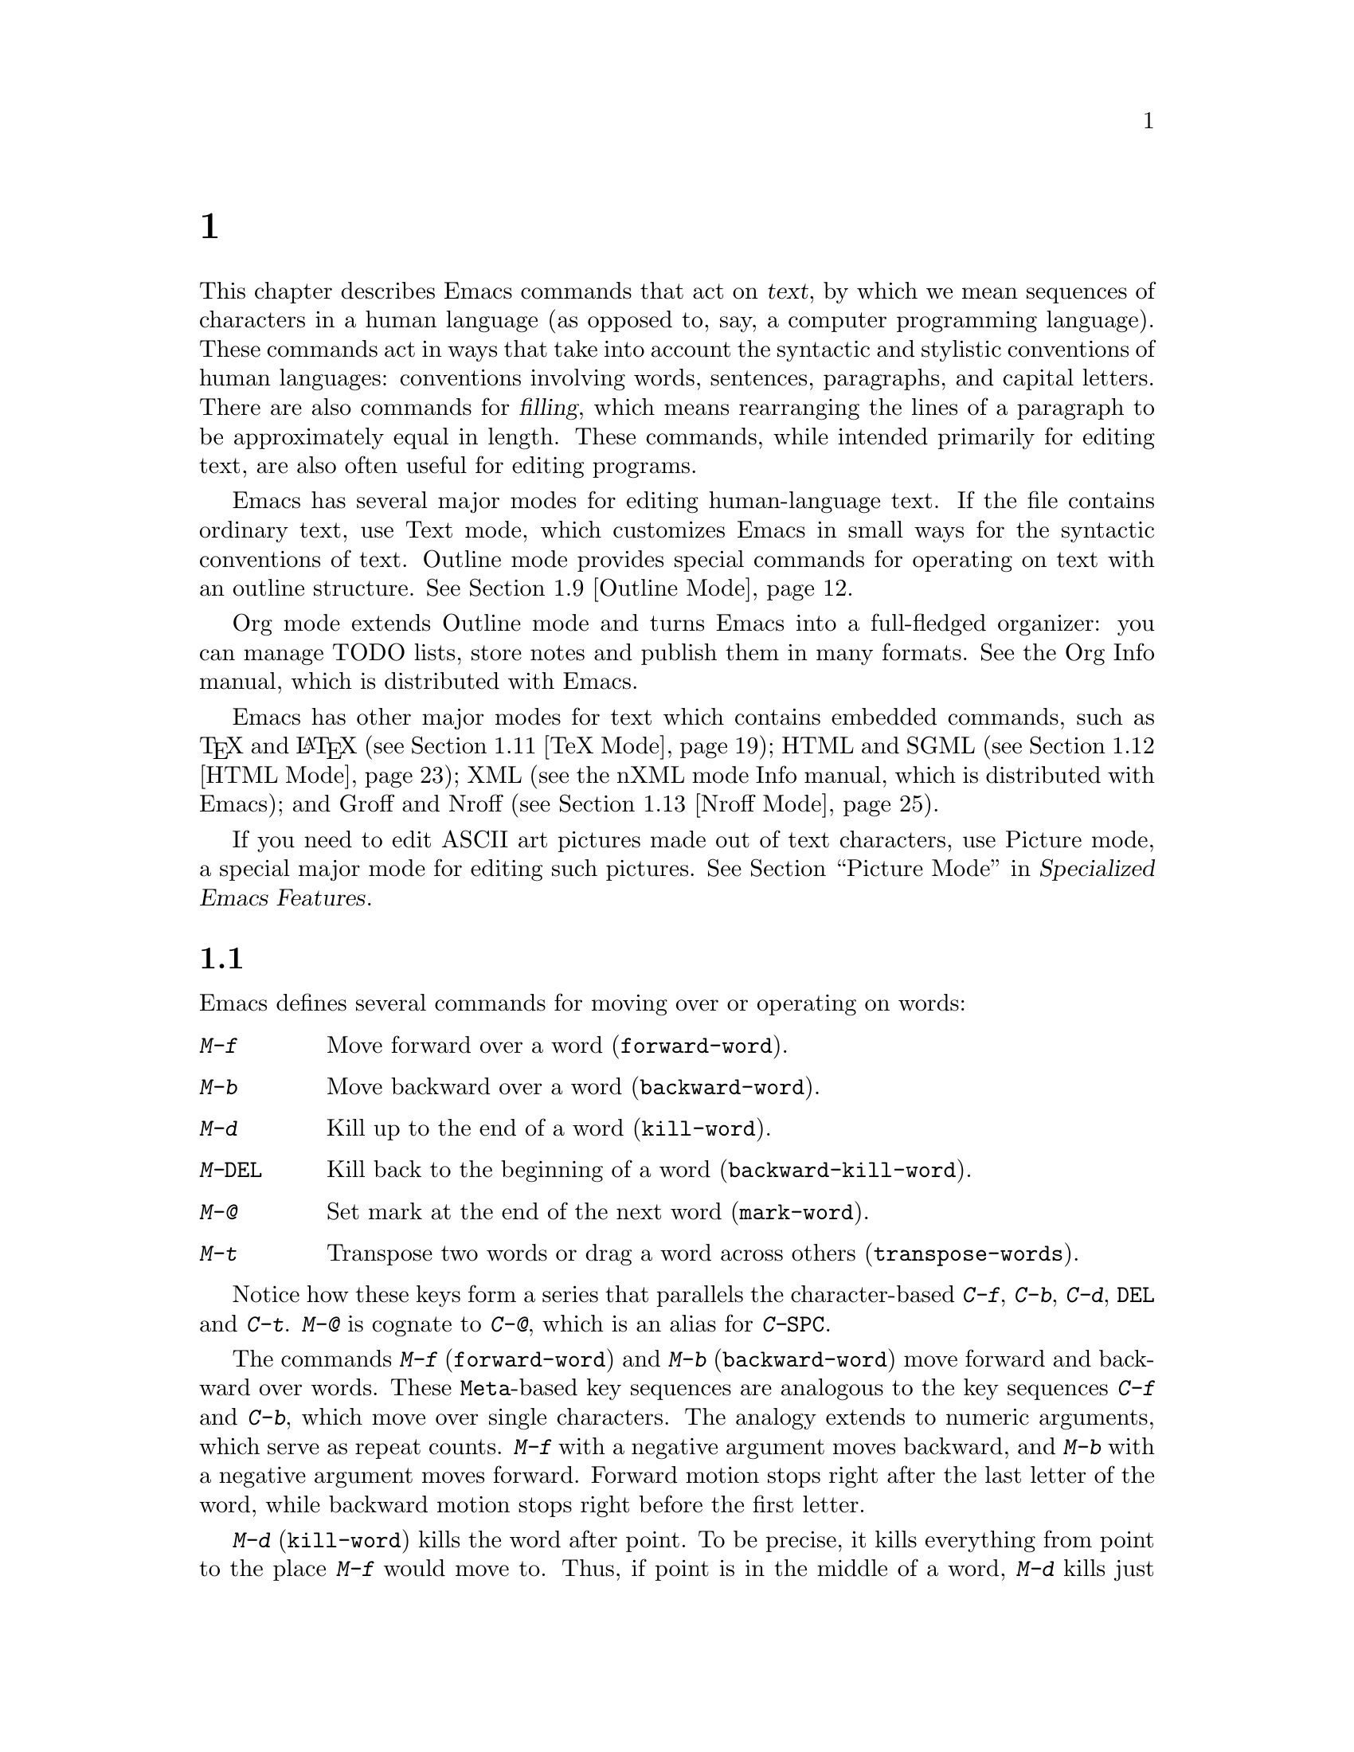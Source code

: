 @c ===========================================================================
@c
@c This file was generated with po4a. Translate the source file.
@c
@c ===========================================================================
@c -*- coding: utf-8 -*-
@c This is part of the Emacs manual.
@c Copyright (C) 1985--1987, 1993--1995, 1997, 2000--2024 Free Software
@c Foundation, Inc.
@c See file emacs-ja.texi for copying conditions.
@node Text
@chapter 人間の言語のためのコマンド
@cindex text
@cindex manipulating text

  This chapter describes Emacs commands that act on @dfn{text}, by which we
mean sequences of characters in a human language (as opposed to, say, a
computer programming language).  These commands act in ways that take into
account the syntactic and stylistic conventions of human languages:
conventions involving words, sentences, paragraphs, and capital letters.
There are also commands for @dfn{filling}, which means rearranging the lines
of a paragraph to be approximately equal in length.  These commands, while
intended primarily for editing text, are also often useful for editing
programs.

  Emacs has several major modes for editing human-language text.  If the file
contains ordinary text, use Text mode, which customizes Emacs in small ways
for the syntactic conventions of text.  Outline mode provides special
commands for operating on text with an outline structure.  @xref{Outline
Mode}.

  Org mode extends Outline mode and turns Emacs into a full-fledged organizer:
you can manage TODO lists, store notes and publish them in many formats.
@ifinfo
@xref{Top, The Org Manual,,org, The Org Manual}.
@end ifinfo
@ifnotinfo
See the Org Info manual, which is distributed with Emacs.
@end ifnotinfo

  Emacs has other major modes for text which contains embedded commands, such
as @TeX{} and @LaTeX{} (@pxref{TeX Mode}); HTML and SGML (@pxref{HTML
Mode}); XML
@ifinfo
(@pxref{Top,The nXML Mode Manual,,nxml-mode, nXML Mode});
@end ifinfo
@ifnotinfo
(see the nXML mode Info manual, which is distributed with Emacs);
@end ifnotinfo
and Groff and Nroff (@pxref{Nroff Mode}).

@cindex ASCII art
  If you need to edit ASCII art pictures made out of text characters, use
Picture mode, a special major mode for editing such pictures.
@iftex
@xref{Picture Mode,,, emacs-xtra, Specialized Emacs Features}.
@end iftex
@ifnottex
@xref{Picture Mode}.
@end ifnottex

@ifinfo
@cindex skeletons
@cindex templates
@cindex autotyping
@cindex automatic typing
  The automatic typing features may be useful when writing text.  @xref{Top,
Autotyping, The Autotype Manual, autotype}.
@end ifinfo

@menu
* Words::                    Moving over and killing words.
* Sentences::                Moving over and killing sentences.
* Paragraphs::               Moving over paragraphs.
* Pages::                    Moving over pages.
* Quotation Marks::          Inserting quotation marks.
* Filling::                  Filling or justifying text.
* Case::                     Changing the case of text.
* Text Mode::                The major modes for editing text files.
* Outline Mode::             Editing outlines.
* Org Mode::                 The Emacs organizer.
* TeX Mode::                 Editing TeX and LaTeX files.
* HTML Mode::                Editing HTML and SGML files.
* Nroff Mode::               Editing input to the nroff formatter.
* Enriched Text::            Editing text enriched with fonts, colors, etc.
* Text Based Tables::        Commands for editing text-based tables.
* Two-Column::               Splitting text columns into separate windows.
@end menu

@node Words
@section 単語
@cindex words
@cindex Meta commands and words

  Emacs defines several commands for moving over or operating on words:

@table @kbd
@item M-f
Move forward over a word (@code{forward-word}).
@item M-b
Move backward over a word (@code{backward-word}).
@item M-d
Kill up to the end of a word (@code{kill-word}).
@item M-@key{DEL}
Kill back to the beginning of a word (@code{backward-kill-word}).
@item M-@@
Set mark at the end of the next word (@code{mark-word}).
@item M-t
Transpose two words or drag a word across others (@code{transpose-words}).
@end table

  Notice how these keys form a series that parallels the character-based
@kbd{C-f}, @kbd{C-b}, @kbd{C-d}, @key{DEL} and @kbd{C-t}.  @kbd{M-@@} is
cognate to @kbd{C-@@}, which is an alias for @kbd{C-@key{SPC}}.

@kindex M-f
@kindex M-b
@findex forward-word
@findex backward-word
  The commands @kbd{M-f} (@code{forward-word}) and @kbd{M-b}
(@code{backward-word}) move forward and backward over words.  These
@key{Meta}-based key sequences are analogous to the key sequences @kbd{C-f}
and @kbd{C-b}, which move over single characters.  The analogy extends to
numeric arguments, which serve as repeat counts.  @kbd{M-f} with a negative
argument moves backward, and @kbd{M-b} with a negative argument moves
forward.  Forward motion stops right after the last letter of the word,
while backward motion stops right before the first letter.

@kindex M-d
@findex kill-word
  @kbd{M-d} (@code{kill-word}) kills the word after point.  To be precise, it
kills everything from point to the place @kbd{M-f} would move to.  Thus, if
point is in the middle of a word, @kbd{M-d} kills just the part after
point.  If some punctuation comes between point and the next word, it is
killed along with the word.  (If you wish to kill only the next word but not
the punctuation before it, simply do @kbd{M-f} to get the end, and kill the
word backwards with @kbd{M-@key{DEL}}.)  @kbd{M-d} takes arguments just like
@kbd{M-f}.

@findex backward-kill-word
@kindex M-DEL
  @kbd{M-@key{DEL}} (@code{backward-kill-word}) kills the word before point.
It kills everything from point back to where @kbd{M-b} would move to.  For
instance, if point is after the space in @w{@samp{FOO, BAR}}, it kills
@w{@samp{FOO, }}.  If you wish to kill just @samp{FOO}, and not the comma
and the space, use @kbd{M-b M-d} instead of @kbd{M-@key{DEL}}.

@c Don't index M-t and transpose-words here, they are indexed in
@c fixit-ja.texi, in the node "Transpose".
@c @kindex M-t
@c @findex transpose-words
  @kbd{M-t} (@code{transpose-words}) exchanges the word before or containing
point with the following word.  The delimiter characters between the words
do not move.  For example, @w{@samp{FOO, BAR}} transposes into @w{@samp{BAR,
FOO}} rather than @samp{@w{BAR FOO,}}.  @xref{Transpose}, for more on
transposition.

@kindex M-@@
  To operate on words with an operation which acts on the region, use the
command @kbd{M-@@} (@code{mark-word}).  This command sets the mark where
@kbd{M-f} would move to.  @xref{Marking Objects}, for more information about
this command.

  The word commands' understanding of word boundaries is controlled by the
syntax table.  Any character can, for example, be declared to be a word
delimiter.  @xref{Syntax Tables,, Syntax Tables, elisp, The Emacs Lisp
Reference Manual}.

  In addition, see @ref{Position Info} for the @kbd{M-=}
(@code{count-words-region}) and @kbd{M-x count-words} commands, which count
and report the number of words in the region or buffer.

@node Sentences
@section センテンス
@cindex sentences
@cindex manipulating sentences

  The Emacs commands for manipulating sentences and paragraphs are mostly on
Meta keys, like the word-handling commands.

@table @kbd
@item M-a
Move back to the beginning of the sentence (@code{backward-sentence}).
@item M-e
Move forward to the end of the sentence (@code{forward-sentence}).
@item M-k
Kill forward to the end of the sentence (@code{kill-sentence}).
@item C-x @key{DEL}
Kill back to the beginning of the sentence (@code{backward-kill-sentence}).
@end table

@kindex M-a
@kindex M-e
@findex backward-sentence
@findex forward-sentence
  The commands @kbd{M-a} (@code{backward-sentence}) and @kbd{M-e}
(@code{forward-sentence}) move to the beginning and end of the current
sentence, respectively.  Their bindings were chosen to resemble @kbd{C-a}
and @kbd{C-e}, which move to the beginning and end of a line.  Unlike them,
@kbd{M-a} and @kbd{M-e} move over successive sentences if repeated.

  Moving backward over a sentence places point just before the first character
of the sentence; moving forward places point right after the punctuation
that ends the sentence.  Neither one moves over the whitespace at the
sentence boundary.

@kindex M-k
@findex kill-sentence
  Just as @kbd{C-a} and @kbd{C-e} have a kill command, @kbd{C-k}, to go with
them, @kbd{M-a} and @kbd{M-e} have a corresponding kill command: @kbd{M-k}
(@code{kill-sentence}) kills from point to the end of the sentence.  With a
positive numeric argument @var{n}, it kills the next @var{n} sentences; with
a negative argument @minus{}@var{n}, it kills back to the beginning of the
@var{n}th preceding sentence.

@kindex C-x DEL
@findex backward-kill-sentence
  The @kbd{C-x @key{DEL}} (@code{backward-kill-sentence}) kills back to the
beginning of a sentence.

  The sentence commands assume that you follow the American typist's
convention of putting two spaces at the end of a sentence.  That is, a
sentence ends wherever there is a @samp{.}, @samp{?} or @samp{!} followed by
the end of a line or two spaces, with any number of @samp{)}, @samp{]},
@samp{'}, or @samp{"} characters allowed in between.  A sentence also begins
or ends wherever a paragraph begins or ends.  It is useful to follow this
convention, because it allows the Emacs sentence commands to distinguish
between periods that end a sentence and periods that indicate abbreviations.

@vindex sentence-end-double-space
  If you want to use just one space between sentences, you can set the
variable @code{sentence-end-double-space} to @code{nil} to make the sentence
commands stop for single spaces.  However, this has a drawback: there is no
way to distinguish between periods that end sentences and those that
indicate abbreviations.  For convenient and reliable editing, we therefore
recommend you follow the two-space convention.  The variable
@code{sentence-end-double-space} also affects filling (@pxref{Fill
Commands}).

@vindex sentence-end
  The variable @code{sentence-end} controls how to recognize the end of a
sentence.  If non-@code{nil}, its value should be a regular expression,
which is used to match the last few characters of a sentence, together with
the whitespace following the sentence (@pxref{Regexps}).  If the value is
@code{nil}, the default, then Emacs computes sentence ends according to
various criteria such as the value of @code{sentence-end-double-space}.

@vindex sentence-end-without-period
  Some languages, such as Thai, do not use periods to indicate the end of a
sentence.  Set the variable @code{sentence-end-without-period} to @code{t}
in such cases.

  Even though the above mentioned sentence movement commands are based on
human languages, other Emacs modes can set these command to get similar
functionality (@pxref{Moving by Sentences}).

@node Paragraphs
@section パラグラフ
@cindex paragraphs
@cindex manipulating paragraphs

  The Emacs commands for manipulating paragraphs are also on Meta keys.

@table @kbd
@item M-@{
Move back to previous paragraph beginning (@code{backward-paragraph}).
@item M-@}
Move forward to next paragraph end (@code{forward-paragraph}).
@item M-h
Put point and mark around this or next paragraph (@code{mark-paragraph}).
@end table

@kindex M-@{
@kindex M-@}
@findex backward-paragraph
@findex forward-paragraph
  @kbd{M-@{} (@code{backward-paragraph}) moves to the beginning of the current
or previous paragraph, depending on where point is when the command is
invoked (see below for the definition of a paragraph).  @kbd{M-@}}
(@code{forward-paragraph}) similarly moves to the end of the current or next
paragraph.  If there is a blank line before the paragraph, @kbd{M-@{} moves
to the blank line.

@kindex M-h
@findex mark-paragraph
  When you wish to operate on a paragraph, type @kbd{M-h}
(@code{mark-paragraph}) to set the region around it.  For example, @kbd{M-h
C-w} kills the paragraph around or after point.  @kbd{M-h} puts point at the
beginning and mark at the end of the paragraph point was in.  If point is
between paragraphs (in a run of blank lines, or at a boundary), @kbd{M-h}
sets the region around the paragraph following point.  If there are blank
lines preceding the first line of the paragraph, one of these blank lines is
included in the region.  If the region is already active, the command sets
the mark without changing point, and each subsequent @kbd{M-h} further
advances the mark by one paragraph.

  The definition of a paragraph depends on the major mode.  In Fundamental
mode, as well as Text mode and related modes, a paragraph is separated from
neighboring paragraphs by one or more @dfn{blank lines}---lines that are
either empty, or consist solely of space, tab and/or formfeed characters.
In programming language modes, paragraphs are usually defined in a similar
way, so that you can use the paragraph commands even though there are no
paragraphs as such in a program.

  Note that an indented line is @emph{not} itself a paragraph break in Text
mode.  If you want indented lines to separate paragraphs, use
Paragraph-Indent Text mode instead.  @xref{Text Mode}.

  If you set a fill prefix, then paragraphs are delimited by all lines which
don't start with the fill prefix.  @xref{Filling}.

@vindex paragraph-start
@vindex paragraph-separate
  The precise definition of a paragraph boundary is controlled by the
variables @code{paragraph-separate} and @code{paragraph-start}.  The value
of @code{paragraph-start} is a regular expression that should match lines
that either start or separate paragraphs (@pxref{Regexps}).  The value of
@code{paragraph-separate} is another regular expression that should match
lines that separate paragraphs without being part of any paragraph (for
example, blank lines).  Lines that start a new paragraph and are contained
in it must match only @code{paragraph-start}, not
@code{paragraph-separate}.  For example, in Fundamental mode,
@code{paragraph-start} is @w{@code{"\f\\|[ \t]*$"}}, and
@code{paragraph-separate} is @w{@code{"[ \t\f]*$"}}.

  Note that @code{paragraph-start} and @code{paragraph-separate} are matched
against the text at the left margin, which is not necessarily the beginning
of the line, so these regexps should not use @samp{^} as an anchor, to
ensure that the paragraph functions will work equally within a region of
text indented by a margin setting.

@node Pages
@section ページ

@cindex pages
@cindex formfeed character
  Within some text files, text is divided into @dfn{pages} delimited by the
@dfn{formfeed character} (@acronym{ASCII} code 12, also denoted as
@samp{control-L}), which is displayed in Emacs as the escape sequence
@samp{^L} (@pxref{Text Display}).  Traditionally, when such text files are
printed to hardcopy, each formfeed character forces a page break.  Most
Emacs commands treat it just like any other character, so you can insert it
with @kbd{C-q C-l}, delete it with @key{DEL}, etc.  In addition, Emacs
provides commands to move over pages and operate on them.

@table @kbd
@item M-x what-page
Display the page number of point, and the line number within that page.
@item C-x [
Move point to previous page boundary (@code{backward-page}).
@item C-x ]
Move point to next page boundary (@code{forward-page}).
@item C-x C-p
Put point and mark around this page (or another page) (@code{mark-page}).
@item C-x l
Count the lines in this page (@code{count-lines-page}).
@end table

@findex what-page
  @kbd{M-x what-page} counts pages from the beginning of the file, and counts
lines within the page, showing both numbers in the echo area.

@kindex C-x [
@kindex C-x ]
@findex forward-page
@findex backward-page
  The @kbd{C-x [} (@code{backward-page}) command moves point to immediately
after the previous page delimiter.  If point is already right after a page
delimiter, it skips that one and stops at the previous one.  A numeric
argument serves as a repeat count.  The @kbd{C-x ]} (@code{forward-page})
command moves forward past the next page delimiter.

@kindex C-x C-p
@findex mark-page
  The @kbd{C-x C-p} command (@code{mark-page}) puts point at the beginning of
the current page (after that page delimiter at the front), and the mark at
the end of the page (after the page delimiter at the end).

  @kbd{C-x C-p C-w} is a handy way to kill a page to move it elsewhere.  If
you move to another page delimiter with @kbd{C-x [} and @kbd{C-x ]}, then
yank the killed page, all the pages will be properly delimited once again.
Making sure this works as expected is the reason @kbd{C-x C-p} includes only
the following page delimiter in the region.

  A numeric argument to @kbd{C-x C-p} specifies which page to go to, relative
to the current one.  Zero means the current page, one means the next page,
and @minus{}1 means the previous one.

@kindex C-x l
@findex count-lines-page
  The @kbd{C-x l} command (@code{count-lines-page}) is good for deciding where
to break a page in two.  It displays in the echo area the total number of
lines in the current page, and then divides it up into those preceding the
current line and those following, as in

@example
Page has 96 (72+25) lines
@end example

@noindent
  Notice that the sum is off by one; this is correct if point is not at the
beginning of a line.

@vindex page-delimiter
  The variable @code{page-delimiter} controls where pages begin.  Its value is
a regular expression that matches the beginning of a line that separates
pages (@pxref{Regexps}).  The normal value of this variable is @code{"^\f"},
which matches a formfeed character at the beginning of a line.

@node Quotation Marks
@section クォーテーションマーク
@cindex Quotation marks
@cindex Electric Quote mode
@cindex mode, Electric Quote
@cindex curly quotes
@cindex curved quotes
@cindex guillemets
@findex electric-quote-mode

  One common way to quote is the typewriter convention, which quotes using
straight apostrophes @samp{'like this'} or double-quotes @samp{"like
this"}.  Another common way is the curved quote convention, which uses left
and right single or double quotation marks @t{‘like this’} or @t{“like
this”}@footnote{ The curved single quote characters are U+2018 @sc{left
single quotation mark} and U+2019 @sc{right single quotation mark}; the
curved double quotes are U+201C @sc{left double quotation mark} and U+201D
@sc{right double quotation mark}.  On text terminals which cannot display
these characters, the Info reader might show them as the typewriter ASCII
quote characters.  }.  In text files, typewriter quotes are simple and
portable; curved quotes are less ambiguous and typically look nicer.

@vindex electric-quote-chars
  Electric Quote mode makes it easier to type curved quotes.  As you type
characters it optionally converts @kbd{`} to @t{‘}, @kbd{'} to @t{’},
@kbd{``} to @t{“}, and @kbd{''} to @t{”}.  It's possible to change the
default quotes listed above, by customizing the variable
@code{electric-quote-chars}, a list of four characters, where the items
correspond to the left single quote, the right single quote, the left double
quote and the right double quote, respectively, whose default value is
@w{@code{'(@w{?}‘ ?’ ?“ ?”)}}.

@vindex electric-quote-paragraph
@vindex electric-quote-comment
@vindex electric-quote-string
  You can customize the behavior of Electric Quote mode by customizing
variables that control where it is active.  It is active in text paragraphs
if @code{electric-quote-paragraph} is non-@code{nil}, in
programming-language comments if @code{electric-quote-comment} is
non-@code{nil}, and in programming-language strings if
@code{electric-quote-string} is non-@code{nil}.  The default is @code{nil}
for @code{electric-quote-string} and @code{t} for the other variables.

@vindex electric-quote-replace-double
  You can also set the option @code{electric-quote-replace-double} to a
non-@code{nil} value.  Then, typing @kbd{"} inserts an appropriate curved
double quote depending on context: @t{“} at the beginning of the buffer or
after a line break, whitespace, opening parenthesis, or quote character, and
@t{”} otherwise.

  Electric Quote mode is disabled by default.  To toggle it in a single
buffer, use @kbd{M-x electric-quote-local-mode}.  To toggle it globally,
type @kbd{M-x electric-quote-mode}.  To suppress it for a single use, type
@kbd{C-q `} or @kbd{C-q '} instead of @kbd{`} or @kbd{'}.  To insert a
curved quote even when Electric Quote is disabled or inactive, you can type
@kbd{C-x 8 [} for @t{‘}, @kbd{C-x 8 ]} for @t{’}, @kbd{C-x 8 @{} for
@t{“}, and @kbd{C-x 8 @}} for @t{”}.  @xref{Inserting Text}.  Note that
the value of @code{electric-quote-chars} does not affect these key bindings,
they are not key bindings of @code{electric-quote-mode} but bound in
@code{global-map}.

@node Filling
@section テキストのフィル
@cindex filling text

  @dfn{Filling} text means breaking it up into lines that fit a specified
width.  Emacs does filling in two ways.  In Auto Fill mode, inserting text
with self-inserting characters also automatically fills it.  There are also
explicit fill commands that you can use when editing text.

@menu
* Auto Fill::                Auto Fill mode breaks long lines automatically.
* Fill Commands::            Commands to refill paragraphs and center lines.
* Fill Prefix::              Filling paragraphs that are indented or in a 
                               comment, etc.
* Adaptive Fill::            How Emacs can determine the fill prefix 
                               automatically.
@end menu

@node Auto Fill
@subsection Auto Fillモード
@cindex Auto Fill mode
@cindex mode, Auto Fill

  @dfn{Auto Fill} mode is a buffer-local minor mode (@pxref{Minor Modes}) in
which lines are broken automatically when the line becomes too wide and you
type @kbd{@key{SPC}} or @kbd{@key{RET}}.

@table @kbd
@item M-x auto-fill-mode
Enable or disable Auto Fill mode.
@item @key{SPC}
@itemx @key{RET}
In Auto Fill mode, break lines when appropriate.
@end table

@findex auto-fill-mode
  The mode command @kbd{M-x auto-fill-mode} toggles Auto Fill mode in the
current buffer.  Like any other minor mode, with a positive numeric
argument, it enables Auto Fill mode, and with a negative argument it
disables it.  To enable Auto Fill mode automatically in certain major modes,
add @code{auto-fill-mode} to the mode hooks (@pxref{Major Modes}).  When
Auto Fill mode is enabled, the mode indicator @samp{Fill} appears in the
mode line (@pxref{Mode Line}).

  Auto Fill mode breaks lines automatically at the appropriate places whenever
lines get longer than the desired width.  This line breaking occurs only
when you type @kbd{@key{SPC}} or @kbd{@key{RET}}.  If you wish to insert a
space or newline without permitting line-breaking, type @kbd{C-q @key{SPC}}
or @kbd{C-q C-j} respectively.  Also, @kbd{C-o} inserts a newline without
line breaking.

@cindex kinsoku line-breaking rules
  The place where Auto Fill breaks a line depends on the line's characters.
For characters from @acronym{ASCII}, Latin, and most other scripts Emacs
breaks a line on space characters, to keep the words intact.  But for CJK
scripts, a line can be broken between any two characters.  (If you load the
@file{kinsoku} library, Emacs will avoid breaking a line between certain
pairs of CJK characters, where special rules prohibit that.)

  When Auto Fill mode breaks a line, it tries to obey the @dfn{adaptive fill
prefix}: if a fill prefix can be deduced from the first and/or second line
of the current paragraph, it is inserted into the new line (@pxref{Adaptive
Fill}).  Otherwise the new line is indented, as though you had typed
@key{TAB} on it (@pxref{Indentation}).  In a programming language mode, if a
line is broken in the middle of a comment, the comment is split by inserting
new comment delimiters as appropriate.

  Auto Fill mode does not refill entire paragraphs; it breaks lines but does
not merge lines.  Therefore, editing in the middle of a paragraph can result
in a paragraph that is not correctly filled.  To fill it, call the explicit
fill commands
@iftex
described in the next section.
@end iftex
@ifnottex
(@pxref{Fill Commands}).
@end ifnottex

  A similar feature that wraps long lines automatically at display time is
Visual Line Mode (@pxref{Visual Line Mode}).

@node Fill Commands
@subsection 明示的なフィルコマンド

@table @kbd
@item M-q
Fill current paragraph (@code{fill-paragraph}).
@item C-x f
Set the fill column (@code{set-fill-column}).
@item M-x fill-region
Fill each paragraph in the region (@code{fill-region}).
@item M-x fill-region-as-paragraph
Fill the region, considering it as one paragraph.
@item M-x center-line
Center a line.
@end table

@kindex M-q
@findex fill-paragraph
  The command @kbd{M-q} (@code{fill-paragraph}) @dfn{fills} the current
paragraph.  It redistributes the line breaks within the paragraph, and
deletes any excess space and tab characters occurring within the paragraph,
in such a way that the lines end up fitting within a certain maximum width.
Like Auto Fill mode, this and other filling commands usually break lines at
space characters, but for CJK characters these commands can break a line
between almost any two characters, and they can also obey the kinsoku
rules.  @xref{Auto Fill}.

@findex fill-region
  Normally, @kbd{M-q} acts on the paragraph where point is, but if point is
between paragraphs, it acts on the paragraph after point.  If the region is
active, it acts instead on the text in the region.  You can also call
@kbd{M-x fill-region} to specifically fill the text in the region.

@findex fill-region-as-paragraph
  @kbd{M-q} and @code{fill-region} use the usual Emacs criteria for finding
paragraph boundaries (@pxref{Paragraphs}).  For more control, you can use
@kbd{M-x fill-region-as-paragraph}, which refills everything between point
and mark as a single paragraph.  This command deletes any blank lines within
the region, so separate blocks of text end up combined into one block.

@cindex justification
  A numeric argument to @kbd{M-q} tells it to @dfn{justify} the text as well
as filling it.  This means that extra spaces are inserted to make the right
margin line up exactly at the fill column.  To remove the extra spaces, use
@kbd{M-q} with no argument.  (Likewise for @code{fill-region}.)

@vindex fill-column
@kindex C-x f
@findex set-fill-column
  The maximum line width for filling is specified by the buffer-local variable
@code{fill-column}.  The default value (@pxref{Locals}) is 70.  The easiest
way to set @code{fill-column} in the current buffer is to use the command
@kbd{C-x f} (@code{set-fill-column}).  With a numeric argument, it uses that
as the new fill column.  With just @kbd{C-u} as argument, it sets
@code{fill-column} to the current horizontal position of point.  Note that,
by its very nature, @code{fill-column} is measured in column units; the
actual position of that column on a graphical display depends on the font
being used.  In particular, using variable-pitch fonts will cause the
@code{fill-column} occupy different horizontal positions on display in
different lines.

@cindex centering
@findex center-line
  The command @kbd{M-x center-line} centers the current line within the
current fill column.  With an argument @var{n}, it centers @var{n} lines
individually and moves past them.  This binding is made by Text mode and is
available only in that and related modes (@pxref{Text Mode}).

  By default, Emacs considers a period followed by two spaces or by a newline
as the end of a sentence; a period followed by just one space indicates an
abbreviation, not the end of a sentence.  Accordingly, the fill commands
will not break a line after a period followed by just one space.  If you set
the variable @code{sentence-end-double-space} to @code{nil}, the fill
commands will break a line after a period followed by one space, and put
just one space after each period.  @xref{Sentences}, for other effects and
possible drawbacks of this.

@vindex colon-double-space
  If the variable @code{colon-double-space} is non-@code{nil}, the fill
commands put two spaces after a colon.

@vindex fill-nobreak-predicate
  To specify additional conditions where line-breaking is not allowed,
customize the abnormal hook variable @code{fill-nobreak-predicate}
(@pxref{Hooks}).  Each function in this hook is called with no arguments,
with point positioned where Emacs is considering breaking a line.  If a
function returns a non-@code{nil} value, Emacs will not break the line
there.  Functions you can use there include:
@code{fill-single-word-nobreak-p} (don't break after the first word of a
sentence or before the last); @code{fill-single-char-nobreak-p} (don't break
after a one-letter word preceded by a whitespace character);
@code{fill-french-nobreak-p} (don't break after @samp{(} or before @samp{)},
@samp{:} or @samp{?}); and @code{fill-polish-nobreak-p} (don't break after a
one letter word, even if preceded by a non-whitespace character).

  Emacs can display an indicator in the @code{fill-column} position using the
Display fill column indicator mode (@pxref{Displaying Boundaries,
display-fill-column-indicator}).

@node Fill Prefix
@subsection フィルプレフィクス

@cindex fill prefix
  The @dfn{fill prefix} feature allows paragraphs to be filled so that each
line starts with a special string of characters (such as a sequence of
spaces, giving an indented paragraph).  You can specify a fill prefix
explicitly; otherwise, Emacs tries to deduce one automatically
(@pxref{Adaptive Fill}).

@table @kbd
@item C-x .
Set the fill prefix (@code{set-fill-prefix}).
@item M-q
Fill a paragraph using current fill prefix (@code{fill-paragraph}).
@item M-x fill-individual-paragraphs
Fill the region, considering each change of indentation as starting a new
paragraph.
@item M-x fill-nonuniform-paragraphs
Fill the region, considering only paragraph-separator lines as starting a
new paragraph.
@end table

@kindex C-x .
@findex set-fill-prefix
  To specify a fill prefix for the current buffer, move to a line that starts
with the desired prefix, put point at the end of the prefix, and type
@w{@kbd{C-x .}}@: (@code{set-fill-prefix}).  (That's a period after the
@kbd{C-x}.)  To turn off the fill prefix, specify an empty prefix: type
@w{@kbd{C-x .}}@: with point at the beginning of a line.

  When a fill prefix is in effect, the fill commands remove the fill prefix
from each line of the paragraph before filling, and insert it on each line
after filling.  (The beginning of the first line of the paragraph is left
unchanged, since often that is intentionally different.)  Auto Fill mode
also inserts the fill prefix automatically when it makes a new line
(@pxref{Auto Fill}).  The @kbd{C-o} command inserts the fill prefix on new
lines it creates, when you use it at the beginning of a line (@pxref{Blank
Lines}).  Conversely, the command @kbd{M-^} deletes the prefix (if it
occurs) after the newline that it deletes (@pxref{Indentation}).

  For example, if @code{fill-column} is 40 and you set the fill prefix to
@samp{;; }, then @kbd{M-q} in the following text

@example
;; This is an
;; example of a paragraph
;; inside a Lisp-style comment.
@end example

@noindent
produces this:

@example
;; This is an example of a paragraph
;; inside a Lisp-style comment.
@end example

  Lines that do not start with the fill prefix are considered to start
paragraphs, both in @kbd{M-q} and the paragraph commands; this gives good
results for paragraphs with hanging indentation (every line indented except
the first one).  Lines which are blank or indented once the prefix is
removed also separate or start paragraphs; this is what you want if you are
writing multi-paragraph comments with a comment delimiter on each line.

@findex fill-individual-paragraphs
  You can use @kbd{M-x fill-individual-paragraphs} to set the fill prefix for
each paragraph automatically.  This command divides the region into
paragraphs, treating every change in the amount of indentation as the start
of a new paragraph, and fills each of these paragraphs.  Thus, all the lines
in one paragraph have the same amount of indentation.  That indentation
serves as the fill prefix for that paragraph.

@findex fill-nonuniform-paragraphs
  @kbd{M-x fill-nonuniform-paragraphs} is a similar command that divides the
region into paragraphs in a different way.  It considers only
paragraph-separating lines (as defined by @code{paragraph-separate}) as
starting a new paragraph.  Since this means that the lines of one paragraph
may have different amounts of indentation, the fill prefix used is the
smallest amount of indentation of any of the lines of the paragraph.  This
gives good results with styles that indent a paragraph's first line more or
less that the rest of the paragraph.

@vindex fill-prefix
  The fill prefix is stored in the variable @code{fill-prefix}.  Its value is
a string, or @code{nil} when there is no fill prefix.  This is a per-buffer
variable; altering the variable affects only the current buffer, but there
is a default value which you can change as well.  @xref{Locals}.

  The @code{indentation} text property provides another way to control the
amount of indentation paragraphs receive.  @xref{Enriched Indentation}.

@node Adaptive Fill
@subsection 適応型フィル

@cindex adaptive filling
  The fill commands can deduce the proper fill prefix for a paragraph
automatically in certain cases: either whitespace or certain punctuation
characters at the beginning of a line are propagated to all lines of the
paragraph.

  If the paragraph has two or more lines, the fill prefix is taken from the
paragraph's second line, but only if it appears on the first line as well.

  If a paragraph has just one line, fill commands @emph{may} take a prefix
from that line.  The decision is complicated because there are three
reasonable things to do in such a case:

@itemize @bullet
@item
Use the first line's prefix on all the lines of the paragraph.

@item
Indent subsequent lines with whitespace, so that they line up under the text
that follows the prefix on the first line, but don't actually copy the
prefix from the first line.

@item
Don't do anything special with the second and following lines.
@end itemize

  All three of these styles of formatting are commonly used.  So the fill
commands try to determine what you would like, based on the prefix that
appears and on the major mode.  Here is how.

@vindex adaptive-fill-first-line-regexp
  If the prefix found on the first line matches
@code{adaptive-fill-first-line-regexp}, or if it appears to be a
comment-starting sequence (this depends on the major mode), then the prefix
found is used for filling the paragraph, provided it would not act as a
paragraph starter on subsequent lines.

  Otherwise, the prefix found is converted to an equivalent number of spaces,
and those spaces are used as the fill prefix for the rest of the lines,
provided they would not act as a paragraph starter on subsequent lines.

  In Text mode, and other modes where only blank lines and page delimiters
separate paragraphs, the prefix chosen by adaptive filling never acts as a
paragraph starter, so it can always be used for filling.

@vindex adaptive-fill-mode
@vindex adaptive-fill-regexp
  The variable @code{adaptive-fill-regexp} determines what kinds of line
beginnings can serve as a fill prefix: any characters at the start of the
line that match this regular expression are used.  If you set the variable
@code{adaptive-fill-mode} to @code{nil}, the fill prefix is never chosen
automatically.

@vindex adaptive-fill-function
  You can specify more complex ways of choosing a fill prefix automatically by
setting the variable @code{adaptive-fill-function} to a function.  This
function is called with point after the left margin of a line, and it should
return the appropriate fill prefix based on that line.  If it returns
@code{nil}, @code{adaptive-fill-regexp} gets a chance to find a prefix.

@node Case
@section 大文字小文字変換コマンド
@cindex case conversion

  Emacs has commands for converting either a single word or any arbitrary
range of text to upper case or to lower case.

@table @kbd
@item M-l
Convert following word to lower case (@code{downcase-word}).
@item M-- M-l
Convert previous/last word to lower case.  Note: @kbd{Meta--} is Meta-minus.
@item M-u
Convert following word to upper case (@code{upcase-word}).
@item M-- M-u
Convert previous/last last word to all upper case.
@item M-c
Capitalize the following word (@code{capitalize-word}).
@item M-- M-c
Convert previous/last last word to lower case with capital initial.
@item C-x C-l
Convert region to lower case (@code{downcase-region}).
@item C-x C-u
Convert region to upper case (@code{upcase-region}).
@end table

@kindex M-l
@kindex M-u
@kindex M-c
@cindex words, case conversion
@cindex converting text to upper or lower case
@cindex capitalizing words
@findex downcase-word
@findex upcase-word
@findex capitalize-word
  @kbd{M-l} (@code{downcase-word}) converts the word after point to lower
case, moving past it.  Thus, repeating @kbd{M-l} converts successive words.
@kbd{M-u} (@code{upcase-word}) converts to all capitals instead, while
@kbd{M-c} (@code{capitalize-word}) puts the first letter of the word into
upper case and the rest into lower case.  All these commands convert several
words at once if given an argument.  They are especially convenient for
converting a large amount of text from all upper case to mixed case, because
you can move through the text using @kbd{M-l}, @kbd{M-u} or @kbd{M-c} on
each word as appropriate, occasionally using @kbd{M-f} instead to skip a
word.

  When given a negative argument, as in @w{@kbd{C-u - 5 M-c}}, the word
case-conversion commands apply to the appropriate number of words before
point, but do not move point.  This is convenient when you have just typed a
word in the wrong case: you can give the case conversion command, like
@kbd{M-- M-u}, and continue typing.

  If a word case conversion command is given in the middle of a word, it
applies only to the part of the word which follows point.  (This is
comparable to what @kbd{M-d} (@code{kill-word}) does.)  With a negative
argument, case conversion applies only to the part of the word before point.

@kindex C-x C-l
@kindex C-x C-u
@findex downcase-region
@findex upcase-region
  The other case conversion commands are @kbd{C-x C-u} (@code{upcase-region})
and @kbd{C-x C-l} (@code{downcase-region}), which convert everything between
point and mark to the specified case.  Point and mark do not move.

  The region case conversion commands @code{upcase-region} and
@code{downcase-region} are normally disabled.  This means that they ask for
confirmation if you try to use them.  When you confirm, you may enable the
command, which means it will not ask for confirmation again.
@xref{Disabling}.

@node Text Mode
@section Textモード
@cindex Text mode
@cindex mode, Text
@findex text-mode

  Text mode is a major mode for editing files of text in a human language.
Files which have names ending in the extension @file{.txt} are usually
opened in Text mode (@pxref{Choosing Modes}).  To explicitly switch to Text
mode, type @kbd{M-x text-mode}.

  In Text mode, only blank lines and page delimiters separate paragraphs.  As
a result, paragraphs can be indented, and adaptive filling determines what
indentation to use when filling a paragraph.  @xref{Adaptive Fill}.

@kindex TAB @r{(Text mode)}
  In Text mode, the @key{TAB} (@code{indent-for-tab-command}) command usually
inserts whitespace up to the next tab stop, instead of indenting the current
line.  @xref{Indentation}, for details.

  Text mode turns off the features concerned with comments except when you
explicitly invoke them.  It changes the syntax table so that apostrophes are
considered part of words (e.g., @samp{don't} is considered one word).
However, if a word starts with an apostrophe, it is treated as a prefix for
the purposes of capitalization (e.g., @kbd{M-c} converts @samp{'hello'} into
@samp{'Hello'}, as expected).

@cindex Paragraph-Indent Text mode
@cindex mode, Paragraph-Indent Text
@findex paragraph-indent-text-mode
@findex paragraph-indent-minor-mode
  If you indent the first lines of paragraphs, then you should use
Paragraph-Indent Text mode (@kbd{M-x paragraph-indent-text-mode})  rather
than Text mode.  In that mode, you do not need to have blank lines between
paragraphs, because the first-line indentation is sufficient to start a
paragraph; however paragraphs in which every line is indented are not
supported.  Use @kbd{M-x paragraph-indent-minor-mode} to enable an
equivalent minor mode for situations where you shouldn't change the major
mode---in mail composition, for instance.

@kindex M-TAB @r{(Text mode)}
@findex completion-at-point@r{, in Text Mode}
@vindex text-mode-ispell-word-completion
  The command @kbd{M-@key{TAB}} (@code{completion-at-point}) performs
completion of the partial word in the buffer before point, using the
spelling dictionary as the space of possible words by default.
@xref{Spelling}.  If your window manager defines @kbd{M-@key{TAB}} to switch
windows, you can type @kbd{@key{ESC} @key{TAB}} or @kbd{C-M-i} instead.  To
disable this completion, customize the variable
@code{text-mode-ispell-word-completion} to the @code{nil} value.

@vindex text-mode-hook
  Entering Text mode runs the mode hook @code{text-mode-hook} (@pxref{Major
Modes}).

  The following sections describe several major modes that are @dfn{derived}
from Text mode.  These derivatives share most of the features of Text mode
described above.  In particular, derivatives of Text mode run
@code{text-mode-hook} prior to running their own mode hooks.

@node Outline Mode
@section Outlineモード
@cindex Outline mode
@cindex mode, Outline
@cindex invisible lines

@findex outline-mode
@vindex outline-mode-hook
  Outline mode is a major mode derived from Text mode, which is specialized
for editing outlines.  It provides commands to navigate between entries in
the outline structure, and commands to make parts of a buffer temporarily
invisible, so that the outline structure may be more easily viewed.  Type
@kbd{M-x outline-mode} to switch to Outline mode.  Entering Outline mode
runs the hook @code{text-mode-hook} followed by the hook
@code{outline-mode-hook} (@pxref{Hooks}).

  When you use an Outline mode command to make a line invisible
(@pxref{Outline Visibility}), the line disappears from the screen.  An
ellipsis (three periods in a row) is displayed at the end of the previous
visible line, to indicate the hidden text.  Multiple consecutive invisible
lines produce just one ellipsis.

  Editing commands that operate on lines, such as @kbd{C-n} and @kbd{C-p},
treat the text of the invisible line as part of the previous visible line.
Killing the ellipsis at the end of a visible line really kills all the
following invisible text associated with the ellipsis.

@menu
* Outline Minor Mode::       Outline mode to use with other major modes.
* Outline Format::           What the text of an outline looks like.
* Outline Motion::           Special commands for moving through outlines.
* Outline Visibility::       Commands to control what is visible.
* Outline Views::            Outlines and multiple views.
* Foldout::                  Folding means zooming in on outlines.
@end menu

@node Outline Minor Mode
@subsection Outlineマイナーモード

@findex outline-minor-mode
  Outline minor mode is a buffer-local minor mode which provides the same
commands as the major mode, Outline mode, but can be used in conjunction
with other major modes.  You can type @kbd{M-x outline-minor-mode} to toggle
Outline minor mode in the current buffer, or use a file-local variable
setting to enable it in a specific file (@pxref{File Variables}).

@kindex C-c @@ @r{(Outline minor mode)}
@vindex outline-minor-mode-prefix
  The major mode, Outline mode, provides special key bindings on the @kbd{C-c}
prefix.  Outline minor mode provides similar bindings with @kbd{C-c @@} as
the prefix; this is to reduce the conflicts with the major mode's special
commands.  (The variable @code{outline-minor-mode-prefix} controls the
prefix used.)

@vindex outline-minor-mode-use-buttons
  If @code{outline-minor-mode-use-buttons} is non-@code{nil}, Outline minor
mode will use buttons at the beginning of the heading lines, in addition to
ellipsis, to show that a section is hidden.  Clicking the mouse on the
button toggles display of the section.  If the value of this variable is
@code{insert}, the buttons are inserted directly into the buffer text, so
@key{RET} on the button will also toggle display of the section, like a
mouse click does.  Using the value @code{insert} is not recommended in
editable buffers because it modifies them.  If the value is
@code{in-margins}, Outline minor mode will use the window margins to
indicate that a section is hidden.  The buttons are customizable as icons
(@pxref{Icons}).

@vindex outline-minor-mode-cycle
  If the @code{outline-minor-mode-cycle} user option is non-@code{nil}, the
@kbd{TAB} and @kbd{S-@key{TAB}} keys that cycle the visibility are enabled
on the outline heading lines (@pxref{Outline Visibility, outline-cycle}).
@kbd{TAB} cycles hiding, showing the sub-heading, and showing all for the
current section.  @kbd{S-@key{TAB}} does the same for the entire buffer.

@node Outline Format
@subsection アウトラインのフォーマット

@cindex heading lines (Outline mode)
@cindex body lines (Outline mode)
  Outline mode assumes that the lines in the buffer are of two types:
@dfn{heading lines} and @dfn{body lines}.  A heading line represents a topic
in the outline.  Heading lines start with one or more asterisk (@samp{*})
characters; the number of asterisks determines the depth of the heading in
the outline structure.  Thus, a heading line with one @samp{*} is a major
topic; all the heading lines with two @samp{*}s between it and the next
one-@samp{*} heading are its subtopics; and so on.  Any line that is not a
heading line is a body line.  Body lines belong with the preceding heading
line.  Here is an example:

@example
* Food
This is the body,
which says something about the topic of food.

** Delicious Food
This is the body of the second-level header.

** Distasteful Food
This could have
a body too, with
several lines.

*** Dormitory Food

* Shelter
Another first-level topic with its header line.
@end example

  A heading line together with all following body lines is called collectively
an @dfn{entry}.  A heading line together with all following deeper heading
lines and their body lines is called a @dfn{subtree}.

@vindex outline-regexp
  You can customize the criterion for distinguishing heading lines by setting
the variable @code{outline-regexp}.  (The recommended ways to do this are in
a major mode function or with a file local variable.)  Any line whose
beginning has a match for this regexp is considered a heading line.  Matches
that start within a line (not at the left margin) do not count.

  The length of the matching text determines the level of the heading; longer
matches make a more deeply nested level.  Thus, for example, if a text
formatter has commands @samp{@@chapter}, @samp{@@section} and
@samp{@@subsection} to divide the document into chapters and sections, you
could make those lines count as heading lines by setting
@code{outline-regexp} to @samp{"@@chap\\|@@\\(sub\\)*section"}.  Note the
trick: the two words @samp{chapter} and @samp{section} are equally long, but
by defining the regexp to match only @samp{chap} we ensure that the length
of the text matched on a chapter heading is shorter, so that Outline mode
will know that sections are contained in chapters.  This works as long as no
other command starts with @samp{@@chap}.

@vindex outline-search-function
  Instead of setting the variable @code{outline-regexp}, you can set the
variable @code{outline-search-function} to a function that matches the
current heading and searches for the next one (@pxref{Outline Minor
Mode,,,elisp, the Emacs Lisp Reference Manual}).

@vindex outline-level
  You can explicitly specify a rule for calculating the level of a heading
line by setting the variable @code{outline-level}.  The value of
@code{outline-level} should be a function that takes no arguments and
returns the level of the current heading.  The recommended ways to set this
variable are in a major mode command or with a file local variable.

@node Outline Motion
@subsection アウトライン移動コマンド

  Outline mode provides special motion commands that move backward and forward
to heading lines.

@table @kbd
@item C-c C-n
@findex outline-next-visible-heading
@kindex C-c C-n @r{(Outline mode)}
Move point to the next visible heading line
(@code{outline-next-visible-heading}).
@item C-c C-p
@findex outline-previous-visible-heading
@kindex C-c C-p @r{(Outline mode)}
Move point to the previous visible heading line
(@code{outline-previous-visible-heading}).
@item C-c C-f
@findex outline-forward-same-level
@kindex C-c C-f @r{(Outline mode)}
Move point to the next visible heading line at the same level as the one
point is on (@code{outline-forward-same-level}).
@item C-c C-b
@findex outline-backward-same-level
@kindex C-c C-b @r{(Outline mode)}
Move point to the previous visible heading line at the same level
(@code{outline-backward-same-level}).
@item C-c C-u
@findex outline-up-heading
@kindex C-c C-u @r{(Outline mode)}
Move point up to a lower-level (more inclusive) visible heading line
(@code{outline-up-heading}).
@end table

  All of the above commands accept numeric arguments as repeat counts.  For
example, @kbd{C-c C-f}, when given an argument, moves forward that many
visible heading lines on the same level, and @kbd{C-c C-u} with an argument
moves out of that many nested levels.

@node Outline Visibility
@subsection アウトライン表示コマンド

  Outline mode provides several commands for temporarily hiding or revealing
parts of the buffer, based on the outline structure.  These commands are not
undoable; their effects are simply not recorded by the undo mechanism, so
you can undo right past them (@pxref{Undo}).

  Many of these commands act on the current heading line.  If point is on a
heading line, that is the current heading line; if point is on a body line,
the current heading line is the nearest preceding header line.

@table @kbd
@item C-c C-c
Make the current heading line's body invisible (@code{outline-hide-entry}).
@item C-c C-e
Make the current heading line's body visible (@code{outline-show-entry}).
@item C-c C-d
Make everything under the current heading invisible, not including the
heading itself (@code{outline-hide-subtree}).
@item C-c C-s
Make everything under the current heading visible, including body,
subheadings, and their bodies (@code{outline-show-subtree}).
@item C-c C-l
Make the body of the current heading line, and of all its subheadings,
invisible (@code{outline-hide-leaves}).
@item C-c C-k
Make all subheadings of the current heading line, at all levels, visible
(@code{outline-show-branches}).
@item C-c C-i
Make immediate subheadings (one level down) of the current heading line
visible (@code{outline-show-children}).
@item C-c C-t
Make all body lines in the buffer invisible (@code{outline-hide-body}).
@item C-c C-a
Make all lines in the buffer visible (@code{outline-show-all}).
@item C-c C-q
Hide everything except the top @var{n} levels of heading lines
(@code{outline-hide-sublevels}).
@item C-c C-o
Hide everything except for the heading or body that point is in, plus the
headings leading up from there to the top level of the outline
(@code{outline-hide-other}).
@item C-c / h @var{regexp} @key{RET}
Hide bodies of headings that match @var{regexp}
(@code{outline-hide-by-heading-regexp}).
@item C-c / s @var{regexp} @key{RET}
Show bodies of headings that match @var{regexp}
(@code{outline-show-by-heading-regexp}).
@end table

@findex outline-hide-entry
@findex outline-show-entry
@kindex C-c C-c @r{(Outline mode)}
@kindex C-c C-e @r{(Outline mode)}
  The simplest of these commands are @kbd{C-c C-c}
(@code{outline-hide-entry}), which hides the body lines directly following
the current heading line, and @kbd{C-c C-e} (@code{outline-show-entry}),
which reveals them.  Subheadings and their bodies are not affected.

@findex outline-hide-subtree
@findex outline-show-subtree
@kindex C-c C-s @r{(Outline mode)}
@kindex C-c C-d @r{(Outline mode)}
@cindex subtree (Outline mode)
  The commands @kbd{C-c C-d} (@code{outline-hide-subtree}) and @kbd{C-c C-s}
(@code{outline-show-subtree}) are more powerful.  They apply to the current
heading line's @dfn{subtree}: its body, all of its subheadings, both direct
and indirect, and all of their bodies.

@findex outline-hide-leaves
@findex outline-show-branches
@findex outline-show-children
@kindex C-c C-l @r{(Outline mode)}
@kindex C-c C-k @r{(Outline mode)}
@kindex C-c C-i @r{(Outline mode)}
  The command @kbd{C-c C-l} (@code{outline-hide-leaves}) hides the body of the
current heading line as well as all the bodies in its subtree; the
subheadings themselves are left visible.  The command @kbd{C-c C-k}
(@code{outline-show-branches}) reveals the subheadings, if they had
previously been hidden (e.g., by @kbd{C-c C-d}).  The command @kbd{C-c C-i}
(@code{outline-show-children}) is a weaker version of this; it reveals just
the direct subheadings, i.e., those one level down.

@findex outline-hide-other
@kindex C-c C-o @r{(Outline mode)}
  The command @kbd{C-c C-o} (@code{outline-hide-other}) hides everything
except the entry that point is in, plus its parents (the headers leading up
from there to top level in the outline) and the top level headings.  It also
reveals body lines preceding the first heading in the buffer.

@findex outline-hide-by-heading-regexp
@findex outline-show-by-heading-regexp
@kindex C-c / h @r{(Outline mode)}
@kindex C-c / s @r{(Outline mode)}
  The command @kbd{C-c / h} (@code{outline-hide-by-heading-regexp})  prompts
for a regular expression, and hides all the body lines of headings which
match the regular expression.  The command @kbd{C-c / s} likewise prompts
for a regular expression, and reveals the bodies of matching headings.

@findex outline-hide-body
@findex outline-show-all
@kindex C-c C-t @r{(Outline mode)}
@kindex C-c C-a @r{(Outline mode)}
@findex hide-sublevels
@kindex C-c C-q @r{(Outline mode)}
  The remaining commands affect the whole buffer.  @kbd{C-c C-t}
(@code{outline-hide-body}) makes all body lines invisible, so that you see
just the outline structure (as a special exception, it will not hide lines
at the top of the file, preceding the first header line, even though these
are technically body lines).  @kbd{C-c C-a} (@code{outline-show-all}) makes
all lines visible.  @kbd{C-c C-q} (@code{outline-hide-sublevels}) hides all
but the top level headings at and above the level of the current heading
line (defaulting to 1 if point is not on a heading); with a numeric argument
@var{n}, it hides everything except the top @var{n} levels of heading
lines.  Note that it completely reveals all the @var{n} top levels and the
body lines before the first heading.

@cindex cycle visibility, in Outline mode
@findex outline-cycle
@findex outline-cycle-buffer
  Outline also provides two convenience commands to cycle the visibility of
each section and the whole buffer.  Typing @kbd{@key{TAB}}
(@code{outline-cycle}) on a heading cycles the current section between
``hide all'', ``subheadings'', and ``show all'' states.  Typing
@kbd{S-@key{TAB}} (@code{outline-cycle-buffer}) cycles the whole buffer
between ``only top-level headings'', ``all headings and subheadings'', and
``show all'' states.

@anchor{Outline Search}
@findex reveal-mode
@vindex search-invisible
  When incremental search finds text that is hidden by Outline mode, it makes
that part of the buffer visible.  If you exit the search at that position,
the text remains visible.  To toggle whether or not an active incremental
search can match hidden text, type @kbd{M-s i}.  To change the default for
future searches, customize the option @code{search-invisible}.  (This option
also affects how @code{query-replace} and related functions treat hidden
text, @pxref{Query Replace}.)  You can also automatically make text visible
as you navigate in it by using Reveal mode (@kbd{M-x reveal-mode}), a
buffer-local minor mode.

@vindex outline-default-state
  The @code{outline-default-state} variable controls what headings will be
visible after Outline mode is turned on.  If non-@code{nil}, some headings
are initially outlined.  If equal to a number, show only headings up to and
including the corresponding level.  If equal to @code{outline-show-all}, all
text of buffer is shown.  If equal to @code{outline-show-only-headings},
show only headings, whatever their level is.  If equal to a lambda function
or function name, this function is expected to toggle headings visibility,
and will be called without arguments after the mode is enabled.

@node Outline Views
@subsection 複数ビューによるアウトラインの閲覧

@cindex multiple views of outline
@cindex views of an outline
@cindex outline with multiple views
@cindex indirect buffers and outlines
  You can display two views of a single outline at the same time, in different
windows.  To do this, you must create an indirect buffer using @kbd{M-x
make-indirect-buffer}.  The first argument of this command is the existing
outline buffer name, and its second argument is the name to use for the new
indirect buffer.  @xref{Indirect Buffers}.

  Once the indirect buffer exists, you can display it in a window in the
normal fashion, with @kbd{C-x 4 b} or other Emacs commands.  The Outline
mode commands to show and hide parts of the text operate on each buffer
independently; as a result, each buffer can have its own view.  If you want
more than two views on the same outline, create additional indirect buffers.

@node Foldout
@subsection 折り畳み編集

@cindex folding editing
  The Foldout package extends Outline mode and Outline minor mode with folding
commands.  The idea of folding is that you zoom in on a nested portion of
the outline, while hiding its relatives at higher levels.

  Consider an Outline mode buffer with all the text and subheadings under
level-1 headings hidden.  To look at what is hidden under one of these
headings, you could use @kbd{C-c C-e} (@kbd{M-x outline-show-entry})  to
expose the body, or @kbd{C-c C-i} to expose the child (level-2)  headings.

@kindex C-c C-z
@findex foldout-zoom-subtree
  With Foldout, you use @kbd{C-c C-z} (@kbd{M-x foldout-zoom-subtree}).  This
exposes the body and child subheadings, and narrows the buffer so that only
the @w{level-1} heading, the body and the level-2 headings are visible.  Now
to look under one of the level-2 headings, position the cursor on it and use
@kbd{C-c C-z} again.  This exposes the level-2 body and its level-3 child
subheadings and narrows the buffer again.  Zooming in on successive
subheadings can be done as much as you like.  A string in the mode line
shows how deep you've gone.

  When zooming in on a heading, to see only the child subheadings specify a
numeric argument: @kbd{C-u C-c C-z}.  The number of levels of children can
be specified too (compare @kbd{M-x outline-show-children}), e.g.,
@w{@kbd{M-2 C-c C-z}} exposes two levels of child subheadings.
Alternatively, the body can be specified with a negative argument:
@w{@kbd{M-- C-c C-z}}.  The whole subtree can be expanded, similarly to
@kbd{C-c C-s} (@kbd{M-x outline-show-subtree}), by specifying a zero
argument: @w{@kbd{M-0 C-c C-z}}.

  While you're zoomed in, you can still use Outline mode's exposure and hiding
functions without disturbing Foldout.  Also, since the buffer is narrowed,
global editing actions will only affect text under the zoomed-in heading.
This is useful for restricting changes to a particular chapter or section of
your document.

@kindex C-c C-x
@findex foldout-exit-fold
  To unzoom (exit) a fold, use @kbd{C-c C-x} (@kbd{M-x foldout-exit-fold}).
This hides all the text and subheadings under the top-level heading and
returns you to the previous view of the buffer.  Specifying a numeric
argument exits that many levels of folds.  Specifying a zero argument exits
all folds.

  To cancel the narrowing of a fold without hiding the text and subheadings,
specify a negative argument.  For example, @w{@kbd{M--2 C-c C-x}} exits two
folds and leaves the text and subheadings exposed.

  Foldout mode also provides mouse commands for entering and exiting folds,
and for showing and hiding text:

@table @asis
@item @kbd{C-M-mouse-1} zooms in on the heading clicked on
@itemize @w{}
@item
single click: expose body.
@item
double click: expose subheadings.
@item
triple click: expose body and subheadings.
@item
quad click: expose entire subtree.
@end itemize
@item @kbd{C-M-mouse-2} exposes text under the heading clicked on
@itemize @w{}
@item
single click: expose body.
@item
double click: expose subheadings.
@item
triple click: expose body and subheadings.
@item
quad click: expose entire subtree.
@end itemize
@item @kbd{C-M-mouse-3} hides text under the heading clicked on or exits fold
@itemize @w{}
@item
single click: hide subtree.
@item
double click: exit fold and hide text.
@item
triple click: exit fold without hiding text.
@item
quad click: exit all folds and hide text.
@end itemize
@end table

@c FIXME not marked as a user variable
@vindex foldout-mouse-modifiers
  You can specify different modifier keys (instead of
@kbd{@key{Ctrl}-@key{Meta}-}) by setting @code{foldout-mouse-modifiers}; but
if you have already loaded the @file{foldout.el} library, you must reload it
in order for this to take effect.

  To use the Foldout package, you can type @kbd{M-x load-library @key{RET}
foldout @key{RET}}; or you can arrange for to do that automatically by
putting the following in your init file:

@example
(with-eval-after-load "outline"
  (require 'foldout))
@end example

@node Org Mode
@section Orgモード
@cindex organizer
@cindex planner
@cindex Org mode
@cindex mode, Org

@findex org-mode
  Org mode is a variant of Outline mode for using Emacs as an organizer and/or
authoring system.  Files with names ending in the extension @file{.org} are
opened in Org mode (@pxref{Choosing Modes}).  To explicitly switch to Org
mode, type @kbd{M-x org-mode}.

  In Org mode, as in Outline mode, each entry has a heading line that starts
with one or more @samp{*} characters.  @xref{Outline Format}.  In addition,
any line that begins with the @samp{#} character is treated as a comment.

@kindex TAB @r{(Org Mode)}
@findex org-cycle
  Org mode provides commands for easily viewing and manipulating the outline
structure.  The simplest of these commands is @key{TAB} (@code{org-cycle}).
If invoked on a heading line, it cycles through the different visibility
states of the subtree: (i) showing only that heading line, (ii) showing only
the heading line and the heading lines of its direct children, if any, and
(iii) showing the entire subtree.  If invoked in a body line, the global
binding for @key{TAB} is executed.

@kindex S-TAB @r{(Org Mode)}
@findex org-shifttab
  Typing @kbd{S-@key{TAB}} (@code{org-shifttab}) anywhere in an Org mode
buffer cycles the visibility of the entire outline structure, between (i)
showing only top-level heading lines, (ii) showing all heading lines but no
body lines, and (iii) showing everything.

@kindex M-UP @r{(Org Mode)}
@kindex M-DOWN @r{(Org Mode)}
@kindex M-LEFT @r{(Org Mode)}
@kindex M-RIGHT @r{(Org Mode)}
@findex org-metaup
@findex org-metadown
@findex org-metaleft
@findex org-metaright
  You can move an entire entry up or down in the buffer, including its body
lines and subtree (if any), by typing @kbd{M-@key{UP}} (@code{org-metaup})
or @kbd{M-@key{DOWN}} (@code{org-metadown}) on the heading line.  Similarly,
you can promote or demote a heading line with @kbd{M-@key{LEFT}}
(@code{org-metaleft}) and @kbd{M-@key{RIGHT}} (@code{org-metaright}).  These
commands execute their global bindings if invoked on a body line.

  The following subsections give basic instructions for using Org mode as an
organizer and as an authoring system.  For details, @pxref{Top, The Org Mode
Manual, Introduction, org, The Org Manual}.

@menu
* Org Organizer::            Managing TODO lists and agendas.
* Org Authoring::            Exporting Org buffers to various formats.
@end menu

@node Org Organizer
@subsection オーガナイザーとしてのOrg
@cindex TODO item
@cindex Org agenda

@kindex C-c C-t @r{(Org Mode)}
@findex org-todo
@vindex org-todo-keywords
  You can tag an Org entry as a @dfn{TODO} item by typing @kbd{C-c C-t}
(@code{org-todo}) anywhere in the entry.  This adds the keyword @samp{TODO}
to the heading line.  Typing @kbd{C-c C-t} again switches the keyword to
@samp{DONE}; another @kbd{C-c C-t} removes the keyword entirely, and so
forth.  You can customize the keywords used by @kbd{C-c C-t} via the
variable @code{org-todo-keywords}.

@kindex C-c C-s @r{(Org Mode)}
@kindex C-c C-d @r{(Org Mode)}
@findex org-schedule
@findex org-deadline
  Apart from marking an entry as TODO, you can attach a date to it, by typing
@kbd{C-c C-s} (@code{org-schedule}) in the entry.  This prompts for a date
by popping up the Emacs Calendar (@pxref{Calendar/Diary}), and then adds the
tag @samp{SCHEDULED}, together with the selected date, beneath the heading
line.  The command @kbd{C-c C-d} (@code{org-deadline}) has the same effect,
except that it uses the tag @code{DEADLINE}.

@kindex C-c [ @r{(Org Mode)}
@findex org-agenda-file-to-front
@vindex org-agenda-files
  Once you have some TODO items planned in an Org file, you can add that file
to the list of @dfn{agenda files} by typing @kbd{C-c [}
(@code{org-agenda-file-to-front}).  Org mode is designed to let you easily
maintain multiple agenda files, e.g., for organizing different aspects of
your life.  The list of agenda files is stored in the variable
@code{org-agenda-files}.

@findex org-agenda
  To view items coming from your agenda files, type @kbd{M-x org-agenda}.
This command prompts for what you want to see: a list of things to do this
week, a list of TODO items with specific keywords, etc.
@ifnottex
@xref{Agenda Views,,,org, The Org Manual}, for details.
@end ifnottex

@node Org Authoring
@subsection オーサリングシステムとしてのOrg
@cindex Org exporting

@findex org-export-dispatch
@kindex C-c C-e @r{(Org mode)}
  You may want to format your Org notes nicely and to prepare them for export
and publication.  To export the current buffer, type @kbd{C-c C-e}
(@code{org-export-dispatch}) anywhere in an Org buffer.  This command
prompts for an export format; currently supported formats include HTML,
@LaTeX{}, Texinfo, OpenDocument (@file{.odt}), iCalendar, Markdown,
man-page, and PDF@.  Some formats, such as PDF, require certain system tools
to be installed.

@vindex org-publish-project-alist
  To export several files at once to a specific directory, either locally or
over the network, you must define a list of projects through the variable
@code{org-publish-project-alist}.  See its documentation for details.

  Org supports a simple markup scheme for applying text formatting to exported
documents:

@example
- This text is /emphasized/
- This text is *in bold*
- This text is _underlined_
- This text uses =a teletype font=

#+begin_quote
``This is a quote.''
#+end_quote

#+begin_example
This is an example.
#+end_example
@end example

  For further details, @ref{Exporting,,,org, The Org Manual}, and
@ref{Publishing,,,org, The Org Manual}.

@node TeX Mode
@section @TeX{}モード
@cindex @TeX{} mode
@cindex @LaTeX{} mode
@cindex Sli@TeX{} mode
@cindex Doc@TeX{} mode
@cindex mode, @TeX{}
@cindex mode, @LaTeX{}
@cindex mode, Sli@TeX{}
@cindex mode, Doc@TeX{}
@findex tex-mode
@findex plain-tex-mode
@findex latex-mode
@findex slitex-mode
@findex doctex-mode
@findex bibtex-mode

  @TeX{} is a powerful text formatter written by Donald Knuth; like GNU Emacs,
it is free software.  The @TeX{} format has several variants, including
@LaTeX{}, a simplified input format for @TeX{}; Doc@TeX{}, a special file
format in which the @LaTeX{} sources are written, combining sources with
documentation; and Sli@TeX{}, an obsolete special form of @LaTeX{}@footnote{
It has been replaced by the @samp{slides} document class, which comes with
@LaTeX{}.}.

@vindex tex-default-mode
  Emacs provides a @TeX{} major mode for each of these variants: Plain @TeX{}
mode, @LaTeX{} mode, Doc@TeX{} mode, and Sli@TeX{} mode.  Emacs selects the
appropriate mode by looking at the contents of the buffer.  (This is done by
invoking the @code{tex-mode} command, which is normally called automatically
when you visit a @TeX{}-like file.  @xref{Choosing Modes}.)  If the contents
are insufficient to determine this, Emacs chooses the mode specified by the
variable @code{tex-default-mode}; its default value is @code{latex-mode}.
If Emacs does not guess right, you can select the correct variant of @TeX{}
mode using the commands @code{plain-tex-mode}, @code{latex-mode},
@code{slitex-mode}, or @code{doctex-mode}.

  The following sections document the features of @TeX{} mode and its
variants.  There are several other @TeX{}-related Emacs packages, which are
not documented in this manual:

@itemize @bullet
@item
Bib@TeX{} mode is a major mode for Bib@TeX{} files, which are commonly used
for keeping bibliographic references for @LaTeX{} documents.  For more
information, see the documentation string for the command
@code{bibtex-mode}.

@item
The Ref@TeX{} package provides a minor mode which can be used with @LaTeX{}
mode to manage bibliographic references.
@ifinfo
@xref{Top,The Ref@TeX{} Manual,,reftex}.
@end ifinfo
@ifnotinfo
For more information, see the Ref@TeX{} Info manual, which is distributed
with Emacs.
@end ifnotinfo

@item
The AUC@TeX{} package provides more advanced features for editing @TeX{} and
its related formats, including the ability to preview @TeX{} equations
within Emacs buffers.  Unlike Bib@TeX{} mode and the Ref@TeX{} package,
AUC@TeX{} is not distributed with Emacs by default.  It can be downloaded
via the Package Menu (@pxref{Packages}); once installed, see
@ifinfo
@ref{Top,The AUC@TeX{} Manual,,auctex}.
@end ifinfo
@ifnotinfo
the AUC@TeX{} manual, which is included with the package.
@end ifnotinfo
@end itemize

@menu
* TeX Editing::              Special commands for editing in TeX mode.
* LaTeX Editing::            Additional commands for LaTeX input files.
* TeX Print::                Commands for printing part of a file with TeX.
* TeX Misc::                 Customization of TeX mode, and related 
                               features.
@end menu

@node TeX Editing
@subsection @TeX{}編集コマンド

@table @kbd
@item "
Insert, according to context, either @samp{``} or @samp{"} or @samp{''}
(@code{tex-insert-quote}).
@item C-j
Insert a paragraph break (two newlines) and check the previous paragraph for
unbalanced braces or dollar signs (@code{tex-terminate-paragraph}).
@item M-x tex-validate-region
Check each paragraph in the region for unbalanced braces or dollar signs.
@item C-c @{
Insert @samp{@{@}} and position point between them
(@code{tex-insert-braces}).
@item C-c @}
Move forward past the next unmatched close brace (@code{up-list}).
@end table

@findex tex-insert-quote
@kindex " @r{(@TeX{} mode)}
  In @TeX{}, the character @samp{"} is not normally used; instead, quotations
begin with @samp{``} and end with @samp{''}.  @TeX{} mode therefore binds
the @kbd{"} key to the @code{tex-insert-quote} command.  This inserts
@samp{``} after whitespace or an open brace, @samp{"} after a backslash, and
@samp{''} after any other character.

  As a special exception, if you type @kbd{"} when the text before point is
either @samp{``} or @samp{''}, Emacs replaces that preceding text with a
single @samp{"} character.  You can therefore type @kbd{""} to insert
@samp{"}, should you ever need to do so.  (You can also use @kbd{C-q "} to
insert this character.)

  In @TeX{} mode, @samp{$} has a special syntax code which attempts to
understand the way @TeX{} math mode delimiters match.  When you insert a
@samp{$} that is meant to exit math mode, the position of the matching
@samp{$} that entered math mode is displayed for a second.  This is the same
feature that displays the open brace that matches a close brace that is
inserted.  However, there is no way to tell whether a @samp{$} enters math
mode or leaves it; so when you insert a @samp{$} that enters math mode, the
previous @samp{$} position is shown as if it were a match, even though they
are actually unrelated.

@findex tex-insert-braces
@kindex C-c @{ @r{(@TeX{} mode)}
@findex up-list
@kindex C-c @} @r{(@TeX{} mode)}
  @TeX{} uses braces as delimiters that must match.  Some users prefer to keep
braces balanced at all times, rather than inserting them singly.  Use
@kbd{C-c @{} (@code{tex-insert-braces}) to insert a pair of braces.  It
leaves point between the two braces so you can insert the text that belongs
inside.  Afterward, use the command @kbd{C-c @}} (@code{up-list}) to move
forward past the close brace.  You can also invoke @kbd{C-c @{} after
marking some text: then the command encloses the marked text in braces.

@findex tex-validate-region
@findex tex-terminate-paragraph
@kindex C-j @r{(@TeX{} mode)}
  There are two commands for checking the matching of braces.  @kbd{C-j}
(@code{tex-terminate-paragraph}) checks the paragraph before point, and
inserts two newlines to start a new paragraph.  It outputs a message in the
echo area if any mismatch is found.  @kbd{M-x tex-validate-region} checks a
region, paragraph by paragraph.  The errors are listed in an @file{*Occur*}
buffer; you can use the usual Occur mode commands in that buffer, such as
@kbd{C-c C-c}, to visit a particular mismatch (@pxref{Other Repeating
Search}).

  Note that Emacs commands count square brackets and parentheses in @TeX{}
mode, not just braces.  This is not strictly correct for the purpose of
checking @TeX{} syntax.  However, parentheses and square brackets are likely
to be used in text as matching delimiters, and it is useful for the various
motion commands and automatic match display to work with them.

@node LaTeX Editing
@subsection @LaTeX{}編集コマンド

  @LaTeX{} mode provides a few extra features not applicable to plain @TeX{}:

@table @kbd
@item C-c C-o
Insert @samp{\begin} and @samp{\end} for @LaTeX{} block and position point
on a line between them (@code{latex-insert-block}).
@item C-c C-e
Close the innermost @LaTeX{} block not yet closed
(@code{latex-close-block}).
@end table

@findex latex-insert-block
@kindex C-c C-o @r{(@LaTeX{} mode)}
  In @LaTeX{} input, @samp{\begin} and @samp{\end} tags are used to group
blocks of text.  To insert a block, type @kbd{C-c C-o}
(@code{latex-insert-block}).  This prompts for a block type, and inserts the
appropriate matching @samp{\begin} and @samp{\end} tags, leaving a blank
line between the two and moving point there.

@vindex latex-block-names
  When entering the block type argument to @kbd{C-c C-o}, you can use the
usual completion commands (@pxref{Completion}).  The default completion list
contains the standard @LaTeX{} block types.  If you want additional block
types for completion, customize the list variable @code{latex-block-names}.

@findex latex-close-block
@kindex C-c C-e @r{(@LaTeX{} mode)}
@findex latex-electric-env-pair-mode
  In @LaTeX{} input, @samp{\begin} and @samp{\end} tags must balance.  You can
use @kbd{C-c C-e} (@code{latex-close-block}) to insert an @samp{\end} tag
which matches the last unmatched @samp{\begin}.  It also indents the
@samp{\end} to match the corresponding @samp{\begin}, and inserts a newline
after the @samp{\end} tag if point is at the beginning of a line.  The minor
mode @code{latex-electric-env-pair-mode} automatically inserts an
@samp{\end} or @samp{\begin} tag for you when you type the corresponding
one.

@node TeX Print
@subsection @TeX{}印刷コマンド

  You can invoke @TeX{} as a subprocess of Emacs, supplying either the entire
contents of the buffer or just part of it (e.g., one chapter of a larger
document).

@table @kbd
@item C-c C-b
Invoke @TeX{} on the entire current buffer (@code{tex-buffer}).

@item C-c C-r
Invoke @TeX{} on the current region, together with the buffer's header
(@code{tex-region}).

@item C-c C-f
Invoke @TeX{} on the current file (@code{tex-file}).

@item C-c C-v
Preview the output from the last @kbd{C-c C-b}, @kbd{C-c C-r}, or @kbd{C-c
C-f} command (@code{tex-view}).

@item C-c C-p
Print the output from the last @kbd{C-c C-b}, @kbd{C-c C-r}, or @kbd{C-c
C-f} command (@code{tex-print}).

@item C-c @key{TAB}
Invoke Bib@TeX{} on the current file (@code{tex-bibtex-file}).
@item C-c C-l
Recenter the window showing output from @TeX{} so that the last line can be
seen (@code{tex-recenter-output-buffer}).
@item C-c C-k
Kill the @TeX{} subprocess (@code{tex-kill-job}).
@item C-c C-c
Invoke some other compilation command on the entire current buffer
(@code{tex-compile}).
@end table

@findex tex-buffer
@kindex C-c C-b @r{(@TeX{} mode)}
@findex tex-view
@kindex C-c C-v @r{(@TeX{} mode)}
@findex tex-print
@kindex C-c C-p @r{(@TeX{} mode)}
  To pass the current buffer through @TeX{}, type @kbd{C-c C-b}
(@code{tex-buffer}).  The formatted output goes in a temporary file,
normally a @file{.dvi} file.  Afterwards, you can type @kbd{C-c C-v}
(@code{tex-view}) to launch an external program, such as @command{xdvi}, to
view this output file.  You can also type @kbd{C-c C-p} (@code{tex-print})
to print a hardcopy of the output file.

@cindex @env{TEXINPUTS} environment variable
@vindex tex-directory
  By default, @kbd{C-c C-b} runs @TeX{} in the current directory.  The output
of @TeX{} is also created in this directory.  To run @TeX{} in a different
directory, change the variable @code{tex-directory} to the desired
directory.  If your environment variable @env{TEXINPUTS} contains relative
names, or if your files contain @samp{\input} commands with relative file
names, then @code{tex-directory} @emph{must} be @code{"."} or you will get
the wrong results.  Otherwise, it is safe to specify some other directory,
such as @code{"/tmp"}.

@vindex tex-run-command
@vindex latex-run-command
@vindex tex-dvi-view-command
@vindex tex-dvi-print-command
@vindex tex-print-file-extension
  The buffer's @TeX{} variant determines what shell command @kbd{C-c C-b}
actually runs.  In Plain @TeX{} mode, it is specified by the variable
@code{tex-run-command}, which defaults to @code{"tex"}.  In @LaTeX{} mode,
it is specified by @code{latex-run-command}, which defaults to
@code{"latex"}.  The shell command that @kbd{C-c C-v} runs to view the
@file{.dvi} output is determined by the variable
@code{tex-dvi-view-command}, regardless of the @TeX{} variant.  The shell
command that @kbd{C-c C-p} runs to print the output is determined by the
variable @code{tex-dvi-print-command}.  The variable
@code{tex-print-file-extension} can be set to the required file extension
for viewing and printing @TeX{}-compiled files.  For example, you can set it
to @file{.pdf}, and update @code{tex-dvi-view-command} and
@code{tex-dvi-print-command} accordingly, as well as
@code{latex-run-command} or @code{tex-run-command}.

  Normally, Emacs automatically appends the output file name to the shell
command strings described in the preceding paragraph.  For example, if
@code{tex-dvi-view-command} is @code{"xdvi"}, @kbd{C-c C-v} runs
@command{xdvi @var{output-file-name}}.  In some cases, however, the file
name needs to be embedded in the command, e.g., if you need to provide the
file name as an argument to one command whose output is piped to another.
You can specify where to put the file name with @samp{*} in the command
string.  For example,

@example
(setq tex-dvi-print-command "dvips -f * | lpr")
@end example

@findex tex-kill-job
@kindex C-c C-k @r{(@TeX{} mode)}
@findex tex-recenter-output-buffer
@kindex C-c C-l @r{(@TeX{} mode)}
  The terminal output from @TeX{}, including any error messages, appears in a
buffer called @file{*tex-shell*}.  If @TeX{} gets an error, you can switch
to this buffer and feed it input (this works as in Shell mode;
@pxref{Interactive Shell}).  Without switching to this buffer you can scroll
it so that its last line is visible by typing @kbd{C-c C-l}.

  Type @kbd{C-c C-k} (@code{tex-kill-job}) to kill the @TeX{} process if you
see that its output is no longer useful.  Using @kbd{C-c C-b} or @kbd{C-c
C-r} also kills any @TeX{} process still running.

@findex tex-region
@kindex C-c C-r @r{(@TeX{} mode)}
  You can also pass an arbitrary region through @TeX{} by typing @kbd{C-c C-r}
(@code{tex-region}).  This is tricky, however, because most files of @TeX{}
input contain commands at the beginning to set parameters and define macros,
without which no later part of the file will format correctly.  To solve
this problem, @kbd{C-c C-r} allows you to designate a part of the file as
containing essential commands; it is included before the specified region as
part of the input to @TeX{}.  The designated part of the file is called the
@dfn{header}.

@cindex header (@TeX{} mode)
  To indicate the bounds of the header in Plain @TeX{} mode, you insert two
special strings in the file.  Insert @samp{%**start of header} before the
header, and @samp{%**end of header} after it.  Each string must appear
entirely on one line, but there may be other text on the line before or
after.  The lines containing the two strings are included in the header.  If
@samp{%**start of header} does not appear within the first 100 lines of the
buffer, @kbd{C-c C-r} assumes that there is no header.

  In @LaTeX{} mode, the header begins with @samp{\documentclass} or
@samp{\documentstyle} and ends with @samp{\begin@{document@}}.  These are
commands that @LaTeX{} requires you to use in any case, so nothing special
needs to be done to identify the header.

@findex tex-file
@kindex C-c C-f @r{(@TeX{} mode)}
  The commands (@code{tex-buffer}) and (@code{tex-region}) do all of their
work in a temporary directory, and do not have available any of the
auxiliary files needed by @TeX{} for cross-references; these commands are
generally not suitable for running the final copy in which all of the
cross-references need to be correct.

  When you want the auxiliary files for cross-references, use @kbd{C-c C-f}
(@code{tex-file}) which runs @TeX{} on the current buffer's file, in that
file's directory.  Before running @TeX{}, it offers to save any modified
buffers.  Generally, you need to use (@code{tex-file}) twice to get the
cross-references right.

@vindex tex-start-options
  The value of the variable @code{tex-start-options} specifies options for the
@TeX{} run.

@vindex tex-start-commands
  The value of the variable @code{tex-start-commands} specifies @TeX{}
commands for starting @TeX{}.  The default value causes @TeX{} to run in
nonstop mode.  To run @TeX{} interactively, set the variable to @code{""}.

@vindex tex-main-file
  Large @TeX{} documents are often split into several files---one main file,
plus subfiles.  Running @TeX{} on a subfile typically does not work; you
have to run it on the main file.  In order to make @code{tex-file} useful
when you are editing a subfile, you can set the variable
@code{tex-main-file} to the name of the main file.  Then @code{tex-file}
runs @TeX{} on that file.

  The most convenient way to use @code{tex-main-file} is to specify it in a
local variable list in each of the subfiles.  @xref{File Variables}.

@findex tex-bibtex-file
@kindex C-c TAB @r{(@TeX{} mode)}
@vindex tex-bibtex-command
  For @LaTeX{} files, you can use Bib@TeX{} to process the auxiliary file for
the current buffer's file.  Bib@TeX{} looks up bibliographic citations in a
data base and prepares the cited references for the bibliography section.
The command @kbd{C-c @key{TAB}} (@code{tex-bibtex-file}) runs the shell
command (@code{tex-bibtex-command}) to produce a @samp{.bbl} file for the
current buffer's file.  Generally, you need to do @kbd{C-c C-f}
(@code{tex-file}) once to generate the @samp{.aux} file, then do @kbd{C-c
@key{TAB}} (@code{tex-bibtex-file}), and then repeat @kbd{C-c C-f}
(@code{tex-file}) twice more to get the cross-references correct.

@findex tex-compile
@kindex C-c C-c @r{(@TeX{} mode)}
  To invoke some other compilation program on the current @TeX{} buffer, type
@kbd{C-c C-c} (@code{tex-compile}).  This command knows how to pass
arguments to many common programs, including @file{pdflatex}, @file{yap},
@file{xdvi}, and @file{dvips}.  You can select your desired compilation
program using the standard completion keys (@pxref{Completion}).

@node TeX Misc
@subsection @TeX{}モード、その

@vindex tex-shell-hook
@vindex tex-mode-hook
@vindex doctex-mode-hook
@vindex latex-mode-hook
@vindex slitex-mode-hook
@vindex plain-tex-mode-hook
  Entering any variant of @TeX{} mode runs the hooks @code{text-mode-hook} and
@code{tex-mode-hook}.  Then it runs either @code{plain-tex-mode-hook},
@code{doctex-mode-hook}, @code{latex-mode-hook}, or @code{slitex-mode-hook},
whichever is appropriate.  Starting the @TeX{} shell runs the hook
@code{tex-shell-hook}.  @xref{Hooks}.

@findex iso-iso2tex
@findex iso-tex2iso
@findex iso-iso2gtex
@findex iso-gtex2iso
@cindex Latin-1 @TeX{} encoding
@cindex @TeX{} encoding
  The commands @kbd{M-x iso-iso2tex}, @kbd{M-x iso-tex2iso}, @kbd{M-x
iso-iso2gtex} and @kbd{M-x iso-gtex2iso} can be used to convert between
Latin-1 encoded files and @TeX{}-encoded equivalents.

@node HTML Mode
@section SGMLモードとHTMLモード
@cindex SGML mode
@cindex HTML mode
@cindex mode, SGML
@cindex mode, HTML
@findex sgml-mode
@findex html-mode

  The major modes for SGML and HTML provide indentation support and commands
for operating on tags.

  HTML consists of two modes---one, a basic mode called @code{html-mode} is a
slightly customized variant of SGML mode.  The other, which is used by
default for HTML files, is called @code{mhtml-mode}, and attempts to
properly handle Javascript enclosed in a @code{<script>} element and CSS
embedded in a @code{<style>} element.

@table @kbd
@item C-c C-n
@kindex C-c C-n @r{(SGML mode)}
@findex sgml-name-char
Interactively specify a special character and insert the SGML
@samp{&}-command for that character (@code{sgml-name-char}).

@item C-c C-t
@kindex C-c C-t @r{(SGML mode)}
@findex sgml-tag
Interactively specify a tag and its attributes (@code{sgml-tag}).  This
command asks you for a tag name and for the attribute values, then inserts
both the opening tag and the closing tag, leaving point between them.

With a prefix argument @var{n}, the command puts the tag around the @var{n}
words already present in the buffer after point.  Whenever a region is
active, it puts the tag around the region (when Transient Mark mode is off,
it does this when a numeric argument of @minus{}1 is supplied.)

@item C-c C-a
@kindex C-c C-a @r{(SGML mode)}
@findex sgml-attributes
Interactively insert attribute values for the current tag
(@code{sgml-attributes}).

@item C-c C-f
@kindex C-c C-f @r{(SGML mode)}
@findex sgml-skip-tag-forward
Skip across a balanced tag group (which extends from an opening tag through
its corresponding closing tag) (@code{sgml-skip-tag-forward}).  A numeric
argument acts as a repeat count.

@item C-c C-b
@kindex C-c C-b @r{(SGML mode)}
@findex sgml-skip-tag-backward
Skip backward across a balanced tag group (which extends from an opening tag
through its corresponding closing tag)  (@code{sgml-skip-tag-backward}).  A
numeric argument acts as a repeat count.

@item C-c C-d
@kindex C-c C-d @r{(SGML mode)}
@findex sgml-delete-tag
Delete the tag at or after point, and delete the matching tag too
(@code{sgml-delete-tag}).  If the tag at or after point is an opening tag,
delete the closing tag too; if it is a closing tag, delete the opening tag
too.

@item C-c ? @var{tag} @key{RET}
@kindex C-c ? @r{(SGML mode)}
@findex sgml-tag-help
Display a description of the meaning of tag @var{tag}
(@code{sgml-tag-help}).  If the argument @var{tag} is empty, describe the
tag at point.

@item C-c /
@kindex C-c / @r{(SGML mode)}
@findex sgml-close-tag
Insert a close tag for the innermost unterminated tag
(@code{sgml-close-tag}).  If called within a tag or a comment, close it
instead of inserting a close tag.

@item C-c 8
@kindex C-c 8 @r{(SGML mode)}
@findex sgml-name-8bit-mode
Toggle a minor mode in which Latin-1 characters insert the corresponding
SGML commands that stand for them, instead of the characters themselves
(@code{sgml-name-8bit-mode}).

@item C-c C-v
@kindex C-c C-v @r{(SGML mode)}
@findex sgml-validate
Run a shell command (which you must specify) to validate the current buffer
as SGML (@code{sgml-validate}).  (In HTML mode this key sequence runs a
different command.)

@item C-c @key{TAB}
@kindex C-c TAB @r{(SGML mode)}
@findex sgml-tags-invisible
Toggle the visibility of existing tags in the buffer.  This can be used as a
cheap preview (@code{sgml-tags-invisible}).
@end table

@cindex nXML mode
@cindex mode, nXML
@cindex mode, XML
@findex nxml-mode
@cindex XML schema
  The major mode for editing XML documents is called nXML mode.  This is a
powerful major mode that can recognize many existing XML schemas and use
them to provide completion of XML elements via @kbd{M-@key{TAB}}, as well as
on-the-fly XML validation with error highlighting.  To enable nXML mode in
an existing buffer, type @kbd{M-x nxml-mode}, or, equivalently, @kbd{M-x
xml-mode}.  Emacs uses nXML mode for files which have the extension
@file{.xml}.  For XHTML files, which have the extension @file{.xhtml}, Emacs
uses HTML mode by default; you can make it use nXML mode by customizing the
variable @code{auto-mode-alist} (@pxref{Choosing Modes}).
@ifinfo
nXML mode is described in its own manual: @xref{Top, nXML Mode,,nxml-mode,
nXML Mode}.
@end ifinfo
@ifnotinfo
nXML mode is described in an Info manual, which is distributed with Emacs.
@end ifnotinfo

@vindex sgml-xml-mode
  You may choose to use the less powerful SGML mode for editing XML, since XML
is a strict subset of SGML@.  To enable SGML mode in an existing buffer,
type @kbd{M-x sgml-mode}.  On enabling SGML mode, Emacs examines the buffer
to determine whether it is XML; if so, it sets the variable
@code{sgml-xml-mode} to a non-@code{nil} value.  This causes SGML mode's tag
insertion commands, described above, to always insert explicit closing tags
as well.

@node Nroff Mode
@section Nroffモード

@cindex nroff
@findex nroff-mode
@vindex nroff-mode-hook
  Nroff mode, a major mode derived from Text mode, is specialized for editing
nroff files (e.g., Unix man pages).  Type @kbd{M-x nroff-mode} to enter this
mode.  Entering Nroff mode runs the hook @code{text-mode-hook}, then
@code{nroff-mode-hook} (@pxref{Hooks}).

  In Nroff mode, nroff command lines are treated as paragraph separators,
pages are separated by @samp{.bp} commands, and comments start with
backslash-doublequote.  It also defines these commands:

@findex nroff-forward-text-line
@findex nroff-backward-text-line
@findex nroff-count-text-lines
@kindex M-n @r{(Nroff mode)}
@kindex M-p @r{(Nroff mode)}
@kindex M-? @r{(Nroff mode)}
@table @kbd
@item M-n
Move to the beginning of the next line that isn't an nroff command
(@code{nroff-forward-text-line}).  An argument is a repeat count.
@item M-p
Like @kbd{M-n} but move up (@code{nroff-backward-text-line}).
@item M-?
Displays in the echo area the number of text lines (lines that are not nroff
commands) in the region (@code{nroff-count-text-lines}).
@end table

@findex nroff-electric-mode
  Electric Nroff mode is a buffer-local minor mode that can be used with Nroff
mode.  To toggle this minor mode, type @kbd{M-x nroff-electric-mode}
(@pxref{Minor Modes}).  When the mode is on, each time you type @key{RET} to
end a line containing an nroff command that opens a kind of grouping, the
nroff command to close that grouping is automatically inserted on the
following line.

  If you use Outline minor mode with Nroff mode (@pxref{Outline Mode}),
heading lines are lines of the form @samp{.H} followed by a number (the
header level).

@node Enriched Text
@section Enrichedテキスト
@cindex Enriched mode
@cindex mode, Enriched
@cindex enriched text
@cindex WYSIWYG
@cindex word processing
@cindex text/enriched MIME format

  Enriched mode is a minor mode for editing formatted text files in a WYSIWYG
(What You See Is What You Get) fashion.  When Enriched mode is enabled, you
can apply various formatting properties to the text in the buffer, such as
fonts and colors; upon saving the buffer, those properties are saved
together with the text, using the MIME @samp{text/enriched} file format.

  Enriched mode is typically used with Text mode (@pxref{Text Mode}).  It is
@emph{not} compatible with Font Lock mode, which is used by many major
modes, including most programming language modes, for syntax highlighting
(@pxref{Font Lock}).  Unlike Enriched mode, Font Lock mode assigns text
properties automatically, based on the current buffer contents; those
properties are not saved to disk.

  The file @file{enriched.txt} in Emacs's @code{data-directory} serves as an
example of the features of Enriched mode.

@menu
* Enriched Mode::            Entering and exiting Enriched mode.
* Hard and Soft Newlines::   There are two different kinds of newlines.
* Editing Format Info::      How to edit text properties.
* Enriched Faces::           Bold, italic, underline, etc.
* Enriched Indentation::     Changing the left and right margins.
* Enriched Justification::   Centering, setting text flush with the left or 
                               right margin, etc.
* Enriched Properties::      The ``special text properties'' submenu.
@end menu

@node Enriched Mode
@subsection Enrichedモード

  Enriched mode is a buffer-local minor mode (@pxref{Minor Modes}).  When you
visit a file that has been saved in the @samp{text/enriched} format, Emacs
automatically enables Enriched mode, and applies the formatting information
in the file to the buffer text.  When you save a buffer with Enriched mode
enabled, it is saved using the @samp{text/enriched} format, including the
formatting information.

@findex enriched-mode
  To create a new file of formatted text, visit the nonexistent file and type
@kbd{M-x enriched-mode}.  This command actually toggles Enriched mode.  With
a prefix argument, it enables Enriched mode if the argument is positive, and
disables Enriched mode otherwise.  If you disable Enriched mode, Emacs no
longer saves the buffer using the @samp{text/enriched} format; any
formatting properties that have been added to the buffer remain in the
buffer, but they are not saved to disk.

@vindex enriched-translations
  Enriched mode does not save all Emacs text properties, only those specified
in the variable @code{enriched-translations}.  These include properties for
fonts, colors, indentation, and justification.

@findex format-decode-buffer
  If you visit a file and Emacs fails to recognize that it is in the
@samp{text/enriched} format, type @kbd{M-x format-decode-buffer}.  This
command prompts for a file format, and re-reads the file in that format.
Specifying the @samp{text/enriched} format automatically enables Enriched
mode.

  To view a @samp{text/enriched} file in raw form (as plain text with markup
tags rather than formatted text), use @kbd{M-x find-file-literally}
(@pxref{Visiting}).

  @xref{Format Conversion,, Format Conversion, elisp, the Emacs Lisp Reference
Manual}, for details of how Emacs recognizes and converts file formats like
@samp{text/enriched}.  @xref{Text Properties,,, elisp, the Emacs Lisp
Reference Manual}, for more information about text properties.

@node Hard and Soft Newlines
@subsection ハード改行とソフト改行
@cindex hard newline
@cindex soft newline
@cindex newlines, hard and soft

@findex use-hard-newlines
  In Enriched mode, Emacs distinguishes between two different kinds of
newlines, @dfn{hard} newlines and @dfn{soft} newlines.  You can also enable
or disable this feature in other buffers, by typing @kbd{M-x
use-hard-newlines}.

  Hard newlines are used to separate paragraphs, or anywhere there needs to be
a line break regardless of how the text is filled; soft newlines are used
for filling.  The @key{RET} (@code{newline}) and @kbd{C-o}
(@code{open-line}) commands insert hard newlines.  The fill commands,
including Auto Fill (@pxref{Auto Fill}), insert only soft newlines and
delete only soft newlines, leaving hard newlines alone.

@c FIXME: I don't see 'unfilled' in that node.  --xfq
  Thus, when editing with Enriched mode, you should not use @key{RET} or
@kbd{C-o} to break lines in the middle of filled paragraphs.  Use Auto Fill
mode or explicit fill commands (@pxref{Fill Commands})  instead.  Use
@key{RET} or @kbd{C-o} where line breaks should always remain, such as in
tables and lists.  For such lines, you may also want to set the
justification style to @code{unfilled} (@pxref{Enriched Justification}).

@node Editing Format Info
@subsection フォーマット情報の編集

  The easiest way to alter properties is with the @samp{Text Properties}
menu.  You can get to this menu from the @samp{Edit} menu in the menu bar
(@pxref{Menu Bar}), or with @kbd{C-mouse-2} (@pxref{Menu Mouse Clicks}).
Some of the commands in the @samp{Text Properties} menu are listed below
(you can also invoke them with @kbd{M-x}):

@table @code
@findex facemenu-remove-face-props
@item Remove Face Properties
Remove face properties from the region (@code{facemenu-remove-face-props}).

@findex facemenu-remove-all
@item Remove Text Properties
Remove all text properties from the region, including face properties
(@code{facemenu-remove-all}).

@findex describe-text-properties
@cindex text properties of characters
@cindex overlays at character position
@cindex widgets at buffer position
@cindex buttons at buffer position
@item Describe Properties
List all text properties and other information about the character following
point (@code{describe-text-properties}).

@item Display Faces
Display a list of defined faces (@code{list-faces-display}).  @xref{Faces}.

@item Display Colors
Display a list of defined colors (@code{list-colors-display}).
@xref{Colors}.
@end table

@noindent
The other menu entries are described in the following sections.

@node Enriched Faces
@subsection Enrichedテキストのフェイス

  The following commands can be used to add or remove faces (@pxref{Faces}).
Each applies to the text in the region if the mark is active, and to the
next self-inserting character if the mark is inactive.  With a prefix
argument, each command applies to the next self-inserting character even if
the region is active.

@table @kbd
@kindex M-o d @r{(Enriched mode)}
@findex facemenu-set-default
@item M-o d
Remove all @code{face} properties (@code{facemenu-set-default}).

@kindex M-o b @r{(Enriched mode)}
@findex facemenu-set-bold
@item M-o b
Apply the @code{bold} face (@code{facemenu-set-bold}).

@kindex M-o i @r{(Enriched mode)}
@findex facemenu-set-italic
@item M-o i
Apply the @code{italic} face (@code{facemenu-set-italic}).

@kindex M-o l @r{(Enriched mode)}
@findex facemenu-set-bold-italic
@item M-o l
Apply the @code{bold-italic} face (@code{facemenu-set-bold-italic}).

@kindex M-o u @r{(Enriched mode)}
@findex facemenu-set-underline
@item M-o u
Apply the @code{underline} face (@code{facemenu-set-underline}).

@kindex M-o o @r{(Enriched mode)}
@findex facemenu-set-face
@item M-o o @var{face} @key{RET}
Apply the face @var{face} (@code{facemenu-set-face}).

@findex facemenu-set-foreground
@item M-x facemenu-set-foreground
Prompt for a color (@pxref{Colors}), and apply it as a foreground color.

@findex facemenu-set-background
@item M-x facemenu-set-background
Prompt for a color, and apply it as a background color.
@end table

@noindent
These commands are also available via the Text Properties menu.

  A self-inserting character normally inherits the face properties (and most
other text properties) from the preceding character in the buffer.  If you
use one of the above commands to specify the face for the next
self-inserting character, that character will not inherit the faces
properties from the preceding character, but it will still inherit other
text properties.

  Enriched mode defines two additional faces: @code{excerpt} and
@code{fixed}.  These correspond to codes used in the text/enriched file
format.  The @code{excerpt} face is intended for quotations; by default, it
appears the same as @code{italic}.  The @code{fixed} face specifies
fixed-width text; by default, it appears the same as @code{bold}.

@node Enriched Indentation
@subsection Enrichedテキストのインデント

  In Enriched mode, you can specify different amounts of indentation for the
right or left margin of a paragraph or a part of a paragraph.  These margins
also affect fill commands such as @kbd{M-q} (@pxref{Filling}).

  The Indentation submenu of Text Properties offers commands for specifying
indentation:

@table @code
@kindex C-x TAB @r{(Enriched mode)}
@findex increase-left-margin
@item Indent More
Indent the region by 4 columns (@code{increase-left-margin}).  In Enriched
mode, this command is also available on @kbd{C-x @key{TAB}}; if you supply a
numeric argument, that says how many columns to add to the margin (a
negative argument reduces the number of columns).

@item Indent Less
Remove 4 columns of indentation from the region.

@item Indent Right More
Make the text narrower by indenting 4 columns at the right margin.

@item Indent Right Less
Remove 4 columns of indentation from the right margin.
@end table

@vindex standard-indent
  The variable @code{standard-indent} specifies how many columns these
commands should add to or subtract from the indentation.  The default value
is 4.  The default right margin for Enriched mode is controlled by the
variable @code{fill-column}, as usual.

@kindex C-c [ @r{(Enriched mode)}
@kindex C-c ] @r{(Enriched mode)}
@findex set-left-margin
@findex set-right-margin
  You can also type @kbd{C-c [} (@code{set-left-margin}) and @kbd{C-c ]}
(@code{set-right-margin}) to set the left and right margins.  You can
specify the margin width with a numeric argument; otherwise these commands
prompt for a value via the minibuffer.

  The fill prefix, if any, works in addition to the specified paragraph
indentation: @kbd{C-x .} does not include the specified indentation's
whitespace in the new value for the fill prefix, and the fill commands look
for the fill prefix after the indentation on each line.  @xref{Fill Prefix}.

@node Enriched Justification
@subsection Enrichedテキストの位置調整
@cindex justification style

  In Enriched mode, you can use the following commands to specify various
@dfn{justification styles} for filling.  These commands apply to the
paragraph containing point, or, if the region is active, to all paragraphs
overlapping the region.

@table @kbd
@kindex M-j l @r{(Enriched mode)}
@findex set-justification-left
@item M-j l
Align lines to the left margin (@code{set-justification-left}).

@kindex M-j r @r{(Enriched mode)}
@findex set-justification-right
@item M-j r
Align lines to the right margin (@code{set-justification-right}).

@kindex M-j b @r{(Enriched mode)}
@findex set-justification-full
@item M-j b
Align lines to both margins, inserting spaces in the middle of the line to
achieve this (@code{set-justification-full}).

@kindex M-j c @r{(Enriched mode)}
@kindex M-S @r{(Enriched mode)}
@findex set-justification-center
@item M-j c
@itemx M-S
Center lines between the margins (@code{set-justification-center}).

@kindex M-j u @r{(Enriched mode)}
@findex set-justification-none
@item M-j u
Turn off filling entirely (@code{set-justification-none}).  The fill
commands do nothing on text with this setting.  You can, however, still
indent the left margin.
@end table

@vindex default-justification
  You can also specify justification styles using the Justification submenu in
the Text Properties menu.  The default justification style is specified by
the per-buffer variable @code{default-justification}.  Its value should be
one of the symbols @code{left}, @code{right}, @code{full}, @code{center}, or
@code{none}; their meanings correspond to the commands above.

@node Enriched Properties
@subsection その他のテキストプロパティーのセッティング

  The Special Properties submenu of Text Properties has entries for adding or
removing four other text properties: @code{read-only}, (which disallows
alteration of the text), @code{invisible} (which hides text),
@code{intangible} (which disallows moving point within the text), and
@code{charset} (which is important for selecting a proper font to display a
character).  The @samp{Remove Special} menu item removes all of these
special properties from the text in the region.

  The @code{invisible} and @code{intangible} properties are not saved.

@vindex enriched-allow-eval-in-display-props
@cindex security, when displaying enriched text
  Enriched mode also supports saving and restoring @code{display} properties
(@pxref{Display Property,,,elisp, the Emacs Lisp Reference Manual}), which
affect how text is displayed on the screen, and also allow displaying images
and strings that come from sources other than buffer text.  The
@code{display} properties also support execution of arbitrary Lisp forms as
part of processing the property for display, thus providing a means to
dynamically tailor the display to some conditions that can only be known at
display time.  Since execution of arbitrary Lisp opens Emacs to potential
attacks, especially when the source of enriched text is outside of Emacs or
even outside of your system (e.g., if it was received in an email message),
such execution is by default disabled in Enriched mode.  You can enable it
by customizing the variable @code{enriched-allow-eval-in-display-props} to a
non-@code{nil} value.

@node Text Based Tables
@section テキストベーステーブルの編集
@cindex table mode
@cindex text-based tables

  The @code{table} package provides commands to easily edit text-based
tables.  Here is an example of what such a table looks like:

@smallexample
@group
+-----------------+--------------------------------+-----------------+
|     Command     |          Description           |   Key Binding   |
+-----------------+--------------------------------+-----------------+
|  forward-char   |Move point right N characters   |       C-f       |
|                 |(left if N is negative).        |                 |
|                 |                                |                 |
+-----------------+--------------------------------+-----------------+
|  backward-char  |Move point left N characters    |       C-b       |
|                 |(right if N is negative).       |                 |
|                 |                                |                 |
+-----------------+--------------------------------+-----------------+
@end group
@end smallexample

  When Emacs recognizes such a stretch of text as a table (@pxref{Table
Recognition}), editing the contents of each table cell will automatically
resize the table, whenever the contents become too large to fit in the
cell.  You can use the commands defined in the following sections for
navigating and editing the table layout.

@findex table-fixed-width-mode
  Type @kbd{M-x table-fixed-width-mode} to toggle the automatic table resizing
feature.

@menu
* Table Definition::         What is a text based table.
* Table Creation::           How to create a table.
* Table Recognition::        How to activate and deactivate tables.
* Cell Commands::            Cell-oriented commands in a table.
* Cell Justification::       Justifying cell contents.
* Table Rows and Columns::   Inserting and deleting rows and columns.
* Table Conversion::         Converting between plain text and tables.
* Table Misc::               Table miscellany.
@end menu

@node Table Definition
@subsection テキストベーステーブルとは?
@cindex cells, for text-based tables

  A @dfn{table} consists of a rectangular text area which is divided into
@dfn{cells}.  Each cell must be at least one character wide and one
character high, not counting its border lines.  A cell can be subdivided
into more cells, but they cannot overlap.

  Cell border lines are drawn with three special characters, specified by the
following variables:

@table @code
@vindex table-cell-vertical-char
@item table-cell-vertical-char
The character used for vertical lines.  The default is @samp{|}.

@vindex table-cell-horizontal-chars
@item table-cell-horizontal-chars
The characters used for horizontal lines.  The default is @samp{"-="}.

@vindex table-cell-intersection-char
@item table-cell-intersection-char
The character used for the intersection of horizontal and vertical lines.
The default is @samp{+}.
@end table

@noindent
The following are examples of @emph{invalid} tables:

@example
   +-----+       +--+    +-++--+
   |     |       |  |    | ||  |
   |     |       |  |    | ||  |
   +--+  |    +--+--+    +-++--+
   |  |  |    |  |  |    +-++--+
   |  |  |    |  |  |    | ||  |
   +--+--+    +--+--+    +-++--+
      a          b          c
@end example

@noindent
From left to right:

@enumerate a
@item
Overlapped cells or non-rectangular cells are not allowed.
@item
The border must be rectangular.
@item
Cells must have a minimum width/height of one character.
@end enumerate

@node Table Creation
@subsection テーブルの作成
@cindex create a text-based table
@cindex table creation

@findex table-insert
  To create a text-based table from scratch, type @kbd{M-x table-insert}.
This command prompts for the number of table columns, the number of table
rows, cell width and cell height.  The cell width and cell height do not
include the cell borders; each can be specified as a single integer (which
means each cell is given the same width/height), or as a sequence of
integers separated by spaces or commas (which specify the width/height of
the individual table columns/rows, counting from left to right for table
columns and from top to bottom for table rows).  The specified table is then
inserted at point.

  The table inserted by @kbd{M-x table-insert} contains special text
properties, which tell Emacs to treat it specially as a text-based table.
If you save the buffer to a file and visit it again later, those properties
are lost, and the table appears to Emacs as an ordinary piece of text.  See
the next section, for how to convert it back into a table.

@node Table Recognition
@subsection テーブルの認識
@cindex table recognition

@findex table-recognize
@findex table-unrecognize
  Existing text-based tables in a buffer, which lack the special text
properties applied by @kbd{M-x table-insert}, are not treated specially as
tables.  To apply those text properties, type @kbd{M-x table-recognize}.
This command scans the current buffer, @dfn{recognizes} valid table cells,
and applies the relevant text properties.  Conversely, type @kbd{M-x
table-unrecognize} to @dfn{unrecognize} all tables in the current buffer,
removing the special text properties and converting tables back to plain
text.

  You can also use the following commands to selectively recognize or
unrecognize tables:

@table @kbd
@findex table-recognize-region
@item M-x table-recognize-region
Recognize tables within the current region.

@findex table-unrecognize-region
@item M-x table-unrecognize-region
Unrecognize tables within the current region.

@findex table-recognize-table
@item M-x table-recognize-table
Recognize the table at point and activate it.

@findex table-unrecognize-table
@item M-x table-unrecognize-table
Deactivate the table at point.

@findex table-recognize-cell
@item M-x table-recognize-cell
Recognize the cell at point and activate it.

@findex table-unrecognize-cell
@item M-x table-unrecognize-cell
Deactivate the cell at point.
@end table

  @xref{Table Conversion}, for another way to recognize a table.

@node Cell Commands
@subsection テーブルセルにたいするコマンド

@findex table-forward-cell
@findex table-backward-cell
  The commands @kbd{M-x table-forward-cell} and @kbd{M-x table-backward-cell}
move point from the current cell to an adjacent cell.  The order is cyclic:
when point is in the last cell of a table, @kbd{M-x table-forward-cell}
moves to the first cell.  Likewise, when point is on the first cell,
@kbd{M-x table-backward-cell} moves to the last cell.

@findex table-span-cell
  @kbd{M-x table-span-cell} prompts for a direction---right, left, above, or
below---and merges the current cell with the adjacent cell in that
direction.  This command signals an error if the merge would result in an
illegitimate cell layout.

@findex table-split-cell
@findex table-split-cell-vertically
@findex table-split-cell-horizontally
@cindex text-based tables, splitting cells
@cindex splitting table cells
  @kbd{M-x table-split-cell} splits the current cell vertically or
horizontally, prompting for the direction with the minibuffer.  To split in
a specific direction, use @kbd{M-x table-split-cell-vertically} and @kbd{M-x
table-split-cell-horizontally}.  When splitting vertically, the old cell
contents are automatically split between the two new cells.  When splitting
horizontally, you are prompted for how to divide the cell contents, if the
cell is non-empty; the options are @samp{split} (divide the contents at
point), @samp{left} (put all the contents in the left cell), and
@samp{right} (put all the contents in the right cell).

  The following commands enlarge or shrink a cell.  By default, they resize by
one row or column; if a numeric argument is supplied, that specifies the
number of rows or columns to resize by.

@table @kbd
@findex table-heighten-cell
@item M-x table-heighten-cell
Enlarge the current cell vertically.

@findex table-shorten-cell
@item M-x table-shorten-cell
Shrink the current cell vertically.

@findex table-widen-cell
@item M-x table-widen-cell
Enlarge the current cell horizontally.

@findex table-narrow-cell
@item M-x table-narrow-cell
Shrink the current cell horizontally.
@end table

@node Cell Justification
@subsection セルの位置調整
@cindex justification in text-based tables

  The command @kbd{M-x table-justify} imposes @dfn{justification} on one or
more cells in a text-based table.  Justification determines how the text in
the cell is aligned, relative to the edges of the cell.  Each cell in a
table can be separately justified.

@findex table-justify
  @kbd{M-x table-justify} first prompts for what to justify; the options are
@samp{cell} (just the current cell), @samp{column} (all cells in the current
table column) and @samp{row} (all cells in the current table row).  The
command then prompts for the justification style; the options are
@code{left}, @code{center}, @code{right}, @code{top}, @code{middle},
@code{bottom}, or @code{none} (meaning no vertical justification).

  Horizontal and vertical justification styles are specified independently,
and both types can be in effect simultaneously; for instance, you can call
@kbd{M-x table-justify} twice, once to specify @code{right} justification
and once to specify @code{bottom} justification, to align the contents of a
cell to the bottom right.

@vindex table-detect-cell-alignment
  The justification style is stored in the buffer as a text property, and is
lost when you kill the buffer or exit Emacs.  However, the table recognition
commands, such as @kbd{M-x table-recognize} (@pxref{Table Recognition}),
attempt to determine and re-apply each cell's justification style, by
examining its contents.  To disable this feature, change the variable
@code{table-detect-cell-alignment} to @code{nil}.

@node Table Rows and Columns
@subsection テーブルの行と列
@cindex inserting rows and columns in text-based tables

@findex table-insert-row
  @kbd{M-x table-insert-row} inserts a row of cells before the current table
row.  The current row, together with point, is pushed down past the new
row.  To insert a row after the last row at the bottom of a table, invoke
this command with point below the table, just below the bottom edge.  You
can insert more than one row at a time by using a numeric prefix argument.

@c A numeric prefix argument specifies the number of rows to insert.

@findex table-insert-column
  Similarly, @kbd{M-x table-insert-column} inserts a column of cells to the
left of the current table column.  To insert a column to the right side of
the rightmost column, invoke this command with point to the right of the
rightmost column, outside the table.  A numeric prefix argument specifies
the number of columns to insert.

@cindex deleting rows and column in text-based tables
  @kbd{M-x table-delete-column} deletes the column of cells at point.
Similarly, @kbd{M-x table-delete-row} deletes the row of cells at point.  A
numeric prefix argument to either command specifies the number of columns or
rows to delete.

@node Table Conversion
@subsection プレーンテキストとテーブルの変換
@cindex text to table
@cindex table to text

@findex table-capture
  The command @kbd{M-x table-capture} captures plain text in a region and
turns it into a table.  Unlike @kbd{M-x table-recognize} (@pxref{Table
Recognition}), the original text does not need to have a table appearance;
it only needs to have a logical table-like structure.

  For example, suppose we have the following numbers, which are divided into
three lines and separated horizontally by commas:

@example
1, 2, 3, 4
5, 6, 7, 8
, 9, 10
@end example

@noindent
Invoking @kbd{M-x table-capture} on that text produces this table:

@example
+-----+-----+-----+-----+
|1    |2    |3    |4    |
+-----+-----+-----+-----+
|5    |6    |7    |8    |
+-----+-----+-----+-----+
|     |9    |10   |     |
+-----+-----+-----+-----+
@end example

@findex table-release
  @kbd{M-x table-release} does the opposite: it converts a table back to plain
text, removing its cell borders.

  One application of this pair of commands is to edit a text in layout.  Look
at the following three paragraphs:

@example
table-capture is a powerful command.
Here are some things it can do:

Parse Cell Items   Using row and column delimiter regexps,
                   it parses the specified text area and
                   extracts cell items into a table.
@end example

@noindent
Applying @code{table-capture} to a region containing the above text, with
empty strings for the column and row delimiter regexps, creates a table with
a single cell like the following one.

@smallexample
@group
+----------------------------------------------------------+
|table-capture is a powerful command.                      |
|Here are some things it can do:                           |
|                                                          |
|Parse Cell Items   Using row and column delimiter regexps,|
|                   it parses the specified text area and  |
|                   extracts cell items into a table.      |
+----------------------------------------------------------+
@end group
@end smallexample

@noindent
We can then use the cell splitting commands (@pxref{Cell Commands}) to
subdivide the table so that each paragraph occupies a cell:

@smallexample
+----------------------------------------------------------+
|table-capture is a powerful command.                      |
|Here are some things it can do:                           |
+-----------------+----------------------------------------+
|Parse Cell Items | Using row and column delimiter regexps,|
|                 | it parses the specified text area and  |
|                 | extracts cell items into a table.      |
+-----------------+----------------------------------------+
@end smallexample

@noindent
Each cell can now be edited independently without affecting the layout of
other cells.  When finished, we can invoke @kbd{M-x table-release} to
convert the table back to plain text.

@node Table Misc
@subsection テーブル、その他

@cindex table dimensions
@findex table-query-dimension
  The command @code{table-query-dimension} reports the layout of the table and
table cell at point.  Here is an example of its output:

@smallexample
Cell: (21w, 6h), Table: (67w, 16h), Dim: (2c, 3r), Total Cells: 5
@end smallexample

@noindent
This indicates that the current cell is 21 characters wide and 6 lines high,
the table is 67 characters wide and 16 lines high with 2 columns and 3 rows,
and a total of 5 cells.

@findex table-insert-sequence
  @kbd{M-x table-insert-sequence} traverses the cells of a table inserting a
sequence of text strings into each cell as it goes.  It asks for the base
string of the sequence, and then produces the sequence by ``incrementing''
the base string, either numerically (if the base string ends in numerical
characters) or in the @acronym{ASCII} order.  In addition to the base
string, the command prompts for the number of elements in the sequence, the
increment, the cell interval, and the justification of the text in each
cell.

@cindex table for HTML and LaTeX
@findex table-generate-source
  @kbd{M-x table-generate-source} generates a table formatted for a specific
markup language.  It asks for a language (which must be one of @code{html},
@code{latex}, @code{cals}, @code{wiki} or @code{mediawiki}), a destination
buffer in which to put the result, and a table caption, and then inserts the
generated table into the specified buffer.  The default destination buffer
is @code{table.@var{lang}}, where @var{lang} is the language you specified.

@node Two-Column
@section 2列編集
@cindex two-column editing
@cindex splitting columns
@cindex columns, splitting

  Two-column mode lets you conveniently edit two side-by-side columns of
text.  It uses two side-by-side windows, each showing its own buffer.  There
are three ways to enter two-column mode:

@table @asis
@item @kbd{@key{F2} 2} or @kbd{C-x 6 2}
@kindex F2 2
@kindex C-x 6 2
@findex 2C-two-columns
Enter two-column mode with the current buffer on the left, and on the right,
a buffer whose name is based on the current buffer's name
(@code{2C-two-columns}).  If the right-hand buffer doesn't already exist, it
starts out empty; the current buffer's contents are not changed.

This command is appropriate when the current buffer is empty or contains
just one column and you want to add another column.

@item @kbd{@key{F2} s} or @kbd{C-x 6 s}
@kindex F2 s
@kindex C-x 6 s
@findex 2C-split
Split the current buffer, which contains two-column text, into two buffers,
and display them side by side (@code{2C-split}).  The current buffer becomes
the left-hand buffer, but the text in the right-hand column is moved into
the right-hand buffer.  The current column specifies the split point.
Splitting starts with the current line and continues to the end of the
buffer.

This command is appropriate when you have a buffer that already contains
two-column text, and you wish to separate the columns temporarily.

@item @kbd{@key{F2} b @var{buffer} @key{RET}}
@itemx @kbd{C-x 6 b @var{buffer} @key{RET}}
@kindex F2 b
@kindex C-x 6 b
@findex 2C-associate-buffer
Enter two-column mode using the current buffer as the left-hand buffer, and
using buffer @var{buffer} as the right-hand buffer
(@code{2C-associate-buffer}).
@end table

  @kbd{@key{F2} s} or @kbd{C-x 6 s} looks for a column separator, which is a
string that appears on each line between the two columns.  You can specify
the width of the separator with a numeric argument to @kbd{@key{F2} s}; that
many characters, before point, constitute the separator string.  By default,
the width is 1, so the column separator is the character before point.

  When a line has the separator at the proper place, @kbd{@key{F2} s} puts the
text after the separator into the right-hand buffer, and deletes the
separator.  Lines that don't have the column separator at the proper place
remain unsplit; they stay in the left-hand buffer, and the right-hand buffer
gets an empty line to correspond.  (This is the way to write a line that
spans both columns while in two-column mode: write it in the left-hand
buffer, and put an empty line in the right-hand buffer.)

@kindex F2 RET
@kindex C-x 6 RET
@findex 2C-newline
  The command @kbd{@key{F2} @key{RET}} or @kbd{C-x 6 @key{RET}}
(@code{2C-newline}) inserts a newline in each of the two buffers at
corresponding positions.  This is the easiest way to add a new line to the
two-column text while editing it in split buffers.

@kindex F2 1
@kindex C-x 6 1
@findex 2C-merge
  When you have edited both buffers as you wish, merge them with @kbd{@key{F2}
1} or @kbd{C-x 6 1} (@code{2C-merge}).  This copies the text from the
right-hand buffer as a second column in the other buffer.  To go back to
two-column editing, use @kbd{@key{F2} s}.

@kindex F2 d
@kindex C-x 6 d
@findex 2C-dissociate
  Use @kbd{@key{F2} d} or @kbd{C-x 6 d} to dissociate the two buffers, leaving
each as it stands (@code{2C-dissociate}).  If the other buffer, the one not
current when you type @kbd{@key{F2} d}, is empty, @kbd{@key{F2} d} kills it.
